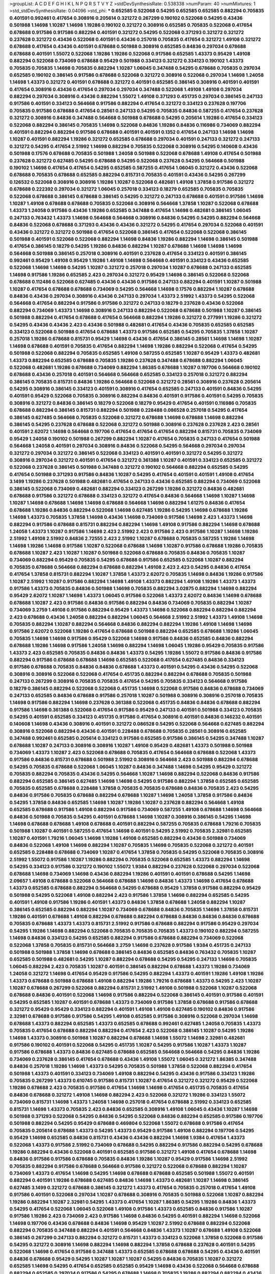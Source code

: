 >groupList:
A C D E F G H I K L
N P Q R S T V Y Z 
>stdDevSynthesisRate:
0.538338 
>numParam:
40
>numMixtures:
1
>std_stdDevSynthesisRate:
0.04096
>std_phi:
***
0.652585 0.522068 0.54295 0.652585 0.652585 0.882294 0.705835 0.401591 0.992461 0.417654
0.308916 0.205614 0.321272 0.267299 0.190102 0.522068 0.54295 0.43436 0.501988 1.14698
1.10287 1.14698 1.19286 0.190102 0.321272 0.308916 0.652585 0.705835 0.522068 0.417654
0.678688 0.917586 0.917586 0.882294 0.401591 0.321272 0.54295 0.522068 0.371293 0.321272
0.321272 0.237628 0.321272 0.43436 0.522068 0.401591 0.43436 0.257018 0.705835 0.417654
0.321272 1.49108 0.321272 0.678688 0.417654 0.43436 0.401591 0.678688 0.501988 0.308916
0.652585 0.84836 0.297034 0.678688 0.678688 0.401591 1.55072 0.522068 1.19286 1.19286
0.522068 0.917586 0.652585 1.43373 0.95429 1.49108 0.882294 0.522068 0.734069 0.678688
0.95429 0.501988 0.334123 0.321272 0.334123 0.190102 1.43373 0.705835 0.705835 1.14698
0.705835 0.882294 1.10287 1.06045 0.347488 0.54295 0.678688 0.705835 0.297034 0.652585
0.190102 0.386145 0.917586 0.678688 0.522068 0.321272 0.308916 0.522068 0.297034 1.14698
1.24058 1.14698 1.43373 0.321272 0.401591 0.678688 0.321272 0.401591 0.652585 0.386145
0.308916 0.401591 0.401591 0.417654 0.308916 0.43436 0.417654 0.297034 0.297034 0.347488
0.522068 1.49108 1.49108 0.297034 0.882294 0.297034 0.308916 0.43436 0.882294 1.55072
1.49108 0.371293 0.451735 0.297034 0.386145 0.247133 0.917586 0.401591 0.334123 0.564668
0.917586 0.882294 0.417654 0.321272 0.334123 0.237628 0.197706 0.705835 0.917586 0.678688
0.417654 0.28561 0.247133 0.54295 0.705835 0.84836 0.587255 0.417654 0.237628 0.321272
0.308916 0.84836 0.347488 0.564668 0.501988 0.678688 0.54295 0.205614 1.19286 0.417654
0.334123 0.522068 0.882294 0.386145 0.705835 1.14698 0.522068 0.84836 1.19286 0.84836
0.116986 0.734069 0.882294 0.401591 0.882294 0.882294 0.917586 0.678688 0.401591 0.401591
0.1352 0.417654 0.247133 1.14698 1.14698 1.10287 0.401591 0.882294 1.19286 0.321272
0.652585 0.678688 0.297034 0.401591 0.247133 0.321272 0.247133 0.321272 0.54295 0.417654
2.51992 1.14698 0.882294 0.705835 0.522068 0.308916 0.54295 0.140608 0.43436 0.501988
0.17576 0.678688 0.705835 0.501988 1.24058 0.501988 0.522068 0.678688 1.49108 0.417654
0.501988 0.237628 0.321272 0.627485 0.54295 0.678688 0.54295 0.522068 0.237628 0.54295
0.564668 0.501988 0.190102 1.14698 0.417654 0.417654 0.54295 0.652585 0.587255 0.417654
1.06045 0.321272 0.43436 0.522068 0.678688 0.705835 0.678688 0.652585 0.882294 0.815731
0.705835 0.401591 0.43436 0.54295 0.267299 0.126532 0.522068 0.308916 0.308916 1.19286
1.10287 0.522068 0.482681 1.49108 1.37858 0.917586 0.321272 0.678688 0.222392 0.297034
0.321272 1.06045 0.257018 0.334123 0.18279 0.652585 0.705835 0.705835 0.522068 0.678688
0.386145 0.678688 0.386145 0.54295 0.321272 0.247133 0.678688 0.401591 0.917586 1.14698
1.10287 1.49108 0.678688 0.678688 0.705835 0.522068 0.308916 0.564668 1.37858 1.10287
0.522068 0.678688 1.43373 1.24058 0.917586 0.43436 1.19286 0.652585 0.347488 0.417654
1.14698 0.482681 0.386145 1.06045 0.247133 0.763432 1.43373 1.14698 0.564668 0.564668
0.308916 0.84836 0.54295 0.54295 0.882294 0.564668 0.84836 0.522068 0.678688 0.371293
0.43436 0.43436 0.321272 0.54295 0.417654 0.297034 0.522068 0.401591 0.43436 0.321272
0.321272 0.501988 0.417654 0.522068 0.386145 0.417654 0.522068 0.522068 0.386145 0.501988
0.401591 0.522068 0.522068 0.882294 1.14698 0.84836 1.19286 0.882294 1.14698 0.386145
0.501988 0.417654 0.386145 0.18279 0.54295 1.19286 0.84836 0.882294 1.10287 0.678688
1.14698 1.14698 1.14698 0.564668 0.501988 0.386145 0.257018 0.308916 0.401591 0.237628
0.417654 0.334123 0.401591 0.386145 0.992461 0.95429 1.49108 0.95429 1.19286 1.49108
1.14698 0.564668 0.401591 0.334123 0.43436 0.652585 0.522068 1.14698 1.14698 0.54295
1.10287 0.321272 0.257018 0.297034 1.10287 0.678688 0.247133 0.652585 1.14698 0.917586
1.19286 0.652585 2.423 0.297034 0.321272 0.95429 1.14698 0.386145 0.522068 0.522068
0.678688 0.112486 0.522068 0.627485 0.43436 0.43436 0.917586 0.247133 0.882294 0.401591
1.10287 0.501988 1.10287 0.417654 0.678688 0.678688 0.734069 0.54295 0.564668 1.14698
0.17576 0.882294 1.10287 0.678688 0.84836 0.43436 0.297034 0.308916 0.43436 0.247133
0.297034 1.43373 2.51992 1.43373 0.54295 0.522068 0.564668 0.417654 0.882294 0.917586
0.917586 0.321272 0.247133 0.18279 0.237628 0.43436 0.522068 0.882294 0.734069 1.43373
1.14698 0.308916 0.247133 0.882294 0.522068 0.678688 0.501988 1.10287 0.386145 0.501988
0.882294 0.417654 0.678688 0.417654 0.564668 0.882294 1.19286 0.321272 0.277991 1.19286
0.321272 0.54295 0.43436 0.43436 2.423 0.43436 0.501988 0.482681 0.417654 0.43436
0.705835 0.652585 0.652585 0.334123 0.522068 0.501988 0.417654 0.678688 1.43373 0.917586
0.652585 0.54295 0.705835 1.37858 1.10287 0.257018 1.19286 0.678688 0.815731 0.95429
1.14698 0.43436 0.417654 0.386145 0.28561 1.14698 1.14698 1.10287 1.14698 0.678688
0.401591 0.705835 0.417654 0.882294 1.14698 1.19286 0.882294 0.522068 0.417654 0.54295
0.501988 0.522068 0.882294 0.705835 0.652585 1.49108 0.587255 0.652585 1.10287 0.95429
1.43373 0.482681 1.43373 0.882294 0.652585 0.678688 0.705835 1.19286 0.237628 0.347488
0.678688 0.882294 1.06045 0.522068 0.482681 1.19286 0.678688 0.734069 0.882294 1.86385
0.678688 1.10287 0.197706 0.564668 0.190102 0.678688 0.43436 0.257018 0.401591 0.564668
0.564668 0.652585 0.334123 0.257018 0.321272 0.882294 0.386145 0.705835 0.815731 0.84836
1.19286 0.564668 0.522068 0.321272 0.28561 0.308916 0.237628 0.205614 0.54295 0.308916
0.386145 0.334123 0.401591 0.308916 0.417654 0.652585 0.247133 0.401591 0.84836 0.54295
0.401591 0.95429 0.522068 0.705835 0.308916 0.882294 0.84836 0.401591 0.917586 0.401591
0.54295 0.705835 0.308916 0.321272 0.84836 0.386145 0.18279 0.522068 0.18279 0.95429
0.417654 0.401591 0.116986 0.705835 0.678688 0.882294 0.386145 0.815731 0.882294 0.501988
0.228488 0.086528 0.257018 0.54295 0.417654 0.386145 0.627485 0.564668 0.705835 0.522068
0.321272 0.678688 1.14698 0.678688 1.14698 0.882294 0.386145 0.54295 0.237628 0.678688
0.522068 0.321272 0.501988 0.308916 0.237628 0.237628 2.423 0.28561 0.401591 2.62072
1.14698 0.564668 0.197706 0.417654 0.417654 0.417654 0.882294 0.815731 0.705835 0.734069
0.95429 1.24058 0.190102 0.501988 0.267299 0.882294 1.10287 0.417654 0.705835 0.247133
0.417654 0.501988 0.564668 1.24058 0.401591 0.297034 0.308916 0.84836 0.522068 0.54295
0.564668 0.297034 0.297034 0.321272 0.297034 0.321272 0.386145 0.522068 0.334123 0.401591
0.401591 0.321272 0.54295 0.321272 0.308916 0.297034 0.321272 0.401591 0.417654 0.321272
0.361388 1.10287 0.401591 0.334123 0.652585 0.321272 0.522068 0.237628 0.386145 0.501988
0.347488 0.321272 0.190102 0.564668 0.882294 0.652585 0.54295 0.417654 0.501988 0.371293
0.917586 0.84836 1.10287 0.54295 0.417654 0.401591 0.401591 1.49108 0.417654 3.1499
1.19286 0.237628 0.501988 0.482681 0.417654 0.247133 0.43436 0.652585 0.882294 0.734069
0.522068 0.386145 0.522068 0.734069 0.482681 0.882294 0.334123 0.267299 1.19286 0.321272
0.84836 0.482681 0.678688 0.917586 0.321272 0.678688 0.334123 0.321272 0.417654 0.84836
0.564668 1.14698 1.10287 1.14698 1.10287 1.14698 0.678688 1.14698 1.14698 0.678688
0.564668 1.14698 0.882294 1.61275 0.84836 0.417654 0.678688 1.19286 0.84836 0.882294
0.522068 1.14698 0.627485 1.19286 0.54295 1.14698 0.678688 1.19286 1.14698 1.43373
0.705835 1.37858 1.14698 0.43436 1.14698 0.734069 0.917586 1.14698 2.423 1.43373
1.14698 0.882294 0.917586 0.678688 0.815731 0.882294 0.882294 1.14698 1.49108 0.917586
0.882294 1.14698 0.678688 1.24058 1.43373 1.10287 0.917586 1.14698 2.423 2.51992
2.423 0.917586 2.423 0.917586 1.10287 1.14698 1.19286 2.51992 1.49108 2.51992
0.84836 2.72555 2.423 2.51992 1.10287 0.678688 0.705835 0.587255 1.19286 1.14698
1.14698 1.19286 1.14698 0.917586 1.10287 0.522068 0.678688 1.14698 1.10287 0.917586
0.678688 1.19286 0.705835 0.678688 1.10287 2.423 1.10287 1.10287 0.501988 0.522068
0.678688 0.705835 0.84836 0.705835 1.10287 0.734069 0.882294 0.95429 0.705835 0.54295
0.678688 0.917586 0.652585 0.522068 1.10287 0.882294 0.705835 0.678688 0.564668 0.882294
0.678688 0.882294 1.49108 2.423 2.423 0.54295 0.84836 0.417654 0.417654 1.37858
0.815731 0.882294 1.10287 1.37858 1.43373 2.62072 0.705835 1.14698 0.84836 1.19286
0.917586 1.10287 2.51992 1.10287 0.917586 0.882294 1.14698 1.49108 1.43373 0.882294
1.49108 1.19286 1.43373 1.43373 0.917586 1.43373 0.705835 0.84836 0.501988 1.14698
0.705835 0.882294 3.02875 0.882294 1.14698 0.882294 0.95429 2.62072 1.10287 1.14698
1.43373 1.06045 0.917586 0.522068 1.43373 2.62072 0.84836 1.14698 0.678688 0.678688
1.10287 2.423 0.917586 0.84836 0.917586 0.882294 0.84836 0.734069 0.705835 0.882294
1.10287 0.734069 3.2759 1.49108 0.917586 0.882294 0.95429 1.43373 1.14698 0.522068
0.882294 0.882294 0.882294 2.423 0.678688 0.43436 1.24058 0.882294 0.882294 1.06045
0.564668 2.51992 2.51992 1.43373 1.49108 1.14698 0.705835 0.882294 1.10287 0.882294
0.564668 0.84836 0.882294 0.882294 1.19286 1.49108 1.14698 1.14698 0.917586 2.62072
0.522068 1.19286 0.417654 0.678688 0.501988 0.882294 0.652585 0.678688 1.19286 1.06045
0.705835 1.14698 1.14698 0.917586 0.95429 0.522068 1.14698 0.917586 0.84836 0.652585
0.84836 0.882294 0.678688 1.19286 1.14698 0.917586 1.24058 1.14698 0.882294 1.14698
1.06045 1.19286 0.95429 0.705835 0.917586 1.43373 2.423 0.652585 0.705835 0.84836
0.84836 1.43373 0.54295 1.19286 1.55072 0.917586 0.84836 0.917586 0.882294 0.917586
0.678688 0.678688 1.14698 0.652585 0.522068 0.417654 0.627485 0.84836 0.334123 0.917586
0.678688 0.705835 0.84836 0.84836 0.678688 1.43373 0.401591 0.54295 0.43436 0.54295
0.522068 0.308916 0.308916 0.522068 0.522068 0.417654 0.451735 0.882294 0.882294 0.678688
0.705835 0.501988 0.247133 0.267299 0.308916 0.705835 0.705835 0.417654 0.54295 0.705835
0.334123 0.564668 0.917586 0.18279 0.386145 0.882294 0.522068 0.522068 0.451735 1.14698
0.522068 0.917586 0.84836 0.678688 0.734069 0.247133 0.652585 0.84836 0.678688 0.917586
0.257018 1.10287 0.501988 0.308916 0.308916 0.257018 0.705835 1.14698 0.917586 0.882294
1.14698 0.237628 0.361388 0.522068 0.451735 0.84836 0.84836 0.678688 0.882294 0.917586
1.14698 0.361388 0.522068 0.417654 0.917586 0.95429 0.247133 0.401591 0.501988 0.334123
0.705835 0.54295 0.401591 0.652585 0.334123 0.451735 0.917586 0.417654 0.308916 0.401591
0.84836 0.146232 0.401591 0.140608 1.14698 0.43436 0.308916 0.401591 0.321272 0.086528
0.54295 0.522068 0.564668 0.627485 0.882294 0.308916 0.522068 0.882294 0.43436 0.401591
0.228488 0.678688 0.705835 0.28561 0.308916 0.652585 0.347488 0.992461 0.652585 0.205614
0.334123 0.917586 0.652585 0.917586 0.386145 0.54295 0.347488 1.10287 0.678688 1.10287
0.247133 0.308916 0.308916 1.10287 1.49108 0.95429 0.482681 1.43373 0.501988 0.501988
0.734069 1.43373 1.10287 2.423 0.522068 0.678688 0.705835 0.417654 0.564668 0.678688
0.522068 1.43373 0.917586 0.84836 0.815731 0.678688 0.501988 2.51992 0.308916 0.564668
2.423 0.501988 0.882294 0.678688 0.54295 0.705835 0.678688 0.522068 1.06045 1.10287
0.84836 0.347488 1.14698 0.54295 0.95429 0.321272 0.705835 0.882294 0.705835 0.43436
0.54295 0.564668 1.10287 1.14698 0.882294 0.522068 0.84836 0.917586 0.882294 0.652585
0.386145 0.627485 1.14698 1.14698 0.54295 0.917586 0.882294 1.37858 0.652585 0.652585
0.705835 0.652585 0.678688 0.228488 1.37858 0.705835 0.705835 0.678688 0.84836 0.705835
2.423 0.54295 0.84836 0.917586 0.705835 0.678688 0.882294 0.678688 1.10287 1.14698
1.24058 1.37858 0.917586 0.84836 0.54295 1.37858 0.84836 0.652585 1.14698 1.10287
1.19286 1.10287 0.237628 0.882294 0.564668 1.49108 0.652585 0.678688 0.917586 1.49108
0.882294 0.917586 0.734069 0.587255 1.49108 0.678688 1.14698 0.564668 0.84836 0.501988
0.705835 0.54295 0.401591 0.678688 1.14698 1.10287 0.308916 0.386145 0.54295 1.14698
1.14698 0.678688 0.678688 1.49108 0.678688 0.401591 0.882294 0.587255 0.705835 0.678688
1.79216 0.705835 0.501988 1.10287 0.401591 0.587255 0.417654 1.14698 0.401591 0.54295
2.51992 0.705835 2.32981 0.652585 1.10287 0.401591 1.79216 1.06045 1.14698 1.19286
1.49108 0.652585 0.882294 0.43436 0.501988 0.734069 0.84836 0.522068 1.49108 1.14698
0.882294 1.10287 0.705835 1.14698 0.705835 0.522068 0.321272 0.401591 0.652585 0.228488
0.678688 0.734069 1.10287 0.417654 1.37858 0.705835 0.54295 0.522068 0.705835 0.308916
2.51992 1.55072 0.917586 1.10287 1.19286 0.882294 0.705835 0.522068 0.652585 1.43373
0.882294 1.14698 0.54295 0.334123 0.917586 0.321272 0.190102 1.55072 1.9384 0.882294
0.237628 0.522068 0.297034 0.522068 0.678688 1.14698 0.734069 1.14698 0.43436 0.882294
1.19286 0.401591 0.401591 0.678688 0.54295 1.14698 2.09657 1.49108 0.678688 0.522068
0.564668 0.678688 1.14698 0.84836 1.43373 1.14698 0.417654 0.678688 1.43373 0.652585
0.678688 0.882294 0.564668 0.54295 0.678688 0.95429 1.37858 0.917586 0.882294 0.95429
0.501988 0.54295 0.522068 1.49108 0.882294 2.423 0.917586 1.37858 1.14698 0.882294
0.652585 0.54295 0.401591 1.49108 0.917586 1.19286 0.401591 1.43373 0.84836 1.37858
0.678688 1.24058 0.882294 1.10287 0.386145 0.652585 0.882294 0.882294 1.10287 0.734069
0.678688 0.84836 0.705835 1.14698 1.37858 0.815731 1.19286 0.401591 0.678688 1.49108
0.882294 0.678688 0.882294 0.678688 0.84836 0.84836 0.84836 0.678688 0.705835 0.678688
1.43373 1.43373 0.815731 2.51992 0.917586 0.678688 0.882294 0.917586 0.95429 0.297034
0.54295 1.19286 1.14698 0.882294 0.522068 0.705835 0.705835 0.705835 1.43373 0.190102
0.882294 0.587255 1.14698 0.84836 0.334123 0.54295 0.652585 0.882294 0.917586 0.678688
0.882294 0.734069 0.522068 0.522068 1.37858 0.705835 0.815731 0.564668 3.2759 1.14698
0.237628 0.917586 1.9384 0.451735 0.247133 0.501988 0.501988 1.37858 1.14698 0.678688
0.386145 0.84836 0.652585 0.84836 0.763432 0.705835 1.10287 0.652585 0.501988 0.482681
0.54295 1.10287 0.882294 0.678688 0.54295 0.54295 0.247133 1.14698 0.705835 1.06045
0.882294 2.423 0.705835 1.10287 0.401591 0.386145 0.882294 0.678688 1.43373 1.19286
0.734069 1.24058 0.321272 1.14698 0.417654 0.95429 0.917586 0.54295 0.882294 1.43373
0.401591 1.19286 1.49108 1.19286 1.43373 0.678688 0.501988 0.678688 1.49108 0.882294
1.19286 1.79216 0.678688 1.43373 0.54295 2.423 1.10287 1.10287 0.678688 0.267299
0.522068 0.882294 0.815731 2.51992 1.49108 0.501988 0.522068 1.10287 0.522068 0.678688
0.84836 0.401591 0.522068 1.14698 0.917586 0.882294 0.522068 0.386145 0.401591 0.917586
0.401591 0.54295 0.652585 1.10287 0.401591 0.678688 1.43373 0.734069 0.917586 1.37858
0.678688 0.917586 0.678688 0.321272 0.95429 0.95429 0.334123 0.882294 0.401591 1.49108
1.49108 0.627485 0.190102 0.84836 0.917586 2.32981 0.678688 0.917586 0.917586 0.54295
1.49108 0.652585 0.917586 0.308916 0.522068 0.297034 1.14698 0.678688 1.43373 0.882294
0.652585 1.43373 0.652585 0.678688 0.992461 0.627485 1.24058 0.705835 1.43373 0.705835
0.417654 0.678688 0.882294 0.882294 0.417654 2.423 0.522068 0.386145 1.10287 0.54295
1.19286 1.14698 1.43373 0.308916 0.501988 1.10287 0.882294 0.678688 1.14698 1.55072
1.14698 2.32981 0.482681 0.917586 0.190102 0.401591 0.522068 0.54295 0.451735 1.10287
0.54295 0.917586 1.10287 1.43373 1.10287 0.917586 0.678688 1.43373 0.84836 0.627485
0.678688 0.652585 0.564668 0.564668 0.54295 0.84836 1.19286 0.734069 0.237628 0.386145
0.417654 0.678688 0.43436 1.49108 1.55072 1.06045 0.321272 1.86385 0.347488 0.84836
0.257018 1.19286 1.14698 1.43373 0.54295 0.705835 0.501988 1.37858 0.522068 0.882294
0.417654 0.501988 1.43373 0.401591 0.334123 0.734069 1.49108 0.882294 0.54295 0.43436
0.917586 0.334123 1.19286 0.705835 0.267299 1.43373 0.610745 0.917586 0.815731 1.10287
0.417654 0.321272 0.321272 0.95429 0.522068 1.19286 0.678688 2.423 0.705835 0.917586
0.417654 1.14698 1.14698 0.417654 0.451735 0.705835 0.417654 0.84836 0.678688 0.321272
1.49108 1.14698 0.882294 2.423 0.522068 0.321272 1.19286 0.334123 1.55072 0.734069
0.815731 1.14698 1.43373 1.24058 1.14698 0.257018 0.417654 0.678688 2.51992 0.334123
0.652585 0.815731 1.14698 1.43373 0.705835 2.423 0.84836 0.652585 0.308916 1.49108
1.06045 0.43436 1.10287 1.14698 0.501988 0.371293 0.522068 0.54295 0.84836 0.54295
0.522068 0.84836 0.882294 0.652585 0.917586 0.197706 0.501988 0.882294 0.54295 0.95429
0.678688 0.469804 0.522068 1.55072 0.678688 0.917586 0.417654 0.705835 0.205614 0.678688
1.43373 0.54295 1.43373 0.95429 0.917586 1.49108 0.882294 0.197706 0.54295 0.95429
1.14698 0.652585 0.84836 0.815731 0.43436 0.43436 0.882294 1.14698 1.9384 0.417654
1.43373 0.522068 1.43373 0.917586 2.51992 0.734069 0.678688 0.54295 0.882294 0.917586
0.882294 0.54295 0.678688 1.19286 0.882294 0.43436 0.522068 0.401591 0.652585 0.917586
0.321272 1.49108 0.417654 0.678688 1.14698 0.84836 0.917586 0.917586 0.678688 0.705835
0.84836 1.19286 1.10287 0.95429 0.917586 1.14698 2.51992 0.705835 0.882294 0.917586
0.678688 0.564668 0.917586 0.321272 0.522068 0.678688 0.882294 1.10287 0.734069 1.43373
0.417654 1.14698 0.54295 1.14698 0.678688 0.678688 0.652585 0.501988 1.55072 0.401591
0.882294 0.401591 1.19286 0.678688 0.627485 0.84836 1.14698 1.43373 0.482681 1.10287
1.14698 0.386145 0.627485 3.1499 0.321272 0.678688 0.386145 0.321272 1.43373 0.417654
0.705835 0.257018 0.417654 1.49108 0.917586 0.401591 0.522068 0.297034 1.10287 0.678688
0.308916 0.705835 0.501988 0.522068 1.10287 0.882294 1.19286 0.882294 1.10287 2.32981
0.54295 1.43373 0.417654 1.10287 1.86385 0.54295 1.19286 0.84836 1.43373 0.54295
0.417654 0.522068 1.06045 0.522068 1.49108 0.917586 1.43373 0.652585 0.84836 0.917586
1.10287 0.917586 1.19286 2.423 0.734069 2.423 0.917586 1.14698 0.84836 0.54295
0.401591 0.882294 1.14698 0.522068 1.14698 0.197706 0.43436 0.678688 0.84836 1.14698
0.95429 1.10287 2.51992 0.678688 0.882294 0.522068 0.882294 0.705835 0.347488 0.882294
0.401591 0.564668 0.84836 1.43373 1.10287 0.678688 1.49108 0.522068 0.386145 0.267299
0.247133 0.882294 0.321272 0.815731 1.43373 0.334123 0.522068 1.37858 0.522068 0.917586
0.54295 0.321272 0.308916 1.14698 0.882294 1.14698 0.882294 1.37858 0.678688 0.237628
0.401591 0.54295 0.522068 1.14698 0.417654 0.917586 0.347488 1.43373 0.652585 0.678688
0.678688 0.54295 0.43436 0.401591 0.84836 0.678688 0.95429 0.54295 1.10287 1.10287
1.10287 0.54295 0.84836 0.705835 1.10287 0.321272 0.652585 1.14698 0.54295 0.417654
0.652585 0.652585 0.95429 1.14698 0.43436 0.522068 0.564668 0.678688 0.882294 0.652585
0.297034 0.917586 0.54295 0.678688 1.14698 0.705835 1.19286 0.882294 0.882294 0.43436
0.678688 0.705835 0.882294 0.587255 0.705835 0.43436 0.417654 0.678688 0.386145 0.84836
0.678688 0.43436 0.734069 1.19286 1.14698 0.417654 0.882294 0.705835 1.10287 1.14698
1.49108 1.49108 0.417654 0.84836 0.401591 0.882294 0.917586 0.652585 0.308916 0.882294
1.19286 0.308916 1.10287 1.37858 0.705835 1.14698 1.10287 2.423 1.49108 0.705835
1.14698 1.43373 0.882294 1.49108 1.14698 0.678688 0.882294 0.917586 0.95429 0.95429
0.417654 0.386145 0.917586 1.19286 0.917586 0.678688 1.43373 0.678688 0.882294 0.334123
0.564668 0.371293 0.401591 0.917586 1.86385 1.10287 0.84836 0.501988 0.522068 1.19286
0.627485 0.678688 0.54295 0.237628 1.19286 0.564668 1.86385 0.401591 0.401591 0.564668
1.43373 0.501988 0.321272 0.882294 0.882294 0.54295 0.84836 1.19286 0.734069 1.19286
1.10287 1.14698 0.84836 1.14698 0.917586 0.678688 0.401591 0.678688 0.522068 0.882294
1.10287 0.678688 0.882294 1.06045 0.501988 0.678688 0.54295 1.19286 0.334123 0.334123
0.882294 0.705835 0.705835 1.10287 1.55072 0.386145 0.321272 1.49108 1.06045 1.14698
0.882294 2.32981 0.501988 0.84836 0.882294 1.19286 0.190102 0.678688 0.678688 0.882294
0.43436 1.14698 1.10287 1.14698 0.678688 0.522068 2.423 0.126532 0.522068 0.652585
0.522068 0.95429 0.43436 0.417654 0.734069 0.763432 2.51992 0.522068 0.257018 0.992461
1.14698 0.84836 0.652585 2.32981 0.678688 0.401591 0.501988 0.734069 0.334123 0.678688
1.43373 1.37858 1.14698 0.297034 0.54295 0.297034 0.54295 0.678688 0.522068 0.678688
0.564668 1.43373 0.54295 1.10287 0.401591 1.14698 0.501988 1.10287 0.917586 1.37858
0.501988 0.522068 1.19286 1.06045 0.401591 3.02875 1.43373 0.522068 0.815731 0.257018
0.308916 1.06045 0.917586 0.705835 1.43373 0.84836 0.705835 0.205614 1.49108 0.84836
0.386145 0.587255 0.652585 0.522068 0.501988 0.882294 0.678688 0.917586 0.705835 0.882294
1.43373 0.917586 0.734069 0.587255 0.84836 1.19286 2.51992 1.14698 0.371293 1.19286
0.522068 0.95429 1.43373 0.247133 0.54295 1.49108 0.705835 0.84836 0.705835 0.882294
0.564668 0.386145 1.37858 1.43373 0.401591 0.334123 0.734069 0.401591 0.917586 0.652585
0.882294 0.84836 0.522068 1.19286 0.564668 0.321272 1.49108 0.522068 0.84836 1.43373
1.2902 0.501988 0.401591 0.334123 0.401591 0.815731 0.95429 0.522068 1.10287 0.882294
1.19286 0.815731 0.705835 0.882294 0.564668 1.14698 2.62072 0.678688 0.678688 0.321272
1.43373 0.652585 0.54295 2.62072 0.417654 0.417654 0.54295 0.417654 0.501988 0.501988
0.917586 0.501988 0.247133 0.734069 0.522068 1.19286 0.417654 1.37858 0.308916 0.54295
1.19286 0.417654 0.705835 0.417654 1.14698 0.84836 0.501988 1.10287 0.334123 0.917586
0.84836 0.522068 0.43436 0.17576 0.321272 0.501988 0.882294 0.564668 0.705835 0.84836
0.882294 0.815731 0.705835 0.54295 0.386145 0.522068 0.734069 0.522068 0.652585 0.882294
0.587255 0.501988 0.678688 1.10287 1.19286 1.49108 1.19286 0.43436 0.652585 1.14698
0.627485 0.451735 0.43436 1.55072 1.9384 0.882294 0.401591 1.49108 0.678688 0.417654
0.386145 0.917586 0.401591 0.882294 0.386145 0.386145 0.43436 1.14698 0.678688 0.882294
0.501988 1.19286 1.10287 0.84836 1.14698 0.401591 0.501988 0.564668 1.19286 0.652585
0.501988 0.501988 0.917586 0.705835 0.522068 0.882294 0.705835 0.705835 0.501988 0.522068
0.84836 0.564668 0.882294 0.84836 0.882294 0.386145 0.917586 0.522068 1.19286 0.84836
0.627485 1.14698 0.522068 0.401591 0.386145 0.321272 1.19286 0.882294 0.54295 0.501988
0.917586 0.564668 0.84836 0.386145 0.882294 0.763432 0.386145 0.705835 0.522068 0.54295
3.02875 3.1499 0.54295 0.522068 1.19286 1.10287 0.297034 0.917586 0.522068 0.522068
0.882294 1.14698 1.14698 0.84836 0.882294 0.417654 2.51992 0.678688 0.308916 0.84836
0.652585 2.51992 1.14698 0.678688 0.482681 1.14698 1.10287 0.417654 0.501988 0.678688
1.14698 1.55072 0.95429 0.95429 0.815731 1.10287 1.43373 0.54295 1.49108 0.705835
0.734069 0.734069 0.297034 1.14698 0.882294 0.95429 0.84836 1.49108 1.19286 0.451735
0.401591 0.522068 0.54295 0.257018 2.32981 0.267299 0.347488 1.49108 0.43436 0.401591
0.386145 0.308916 0.882294 0.297034 0.705835 0.417654 2.51992 2.423 0.705835 0.54295
0.417654 0.678688 0.522068 0.705835 0.84836 0.54295 0.522068 0.308916 0.247133 0.882294
1.14698 1.49108 0.882294 1.43373 0.678688 0.627485 0.501988 0.705835 1.43373 0.882294
0.308916 0.267299 1.19286 0.678688 1.14698 0.84836 0.652585 0.417654 0.43436 0.347488
0.54295 0.321272 0.321272 1.19286 0.522068 0.564668 0.882294 0.297034 0.297034 0.501988
0.321272 0.308916 1.43373 0.522068 1.10287 0.917586 0.882294 1.14698 0.401591 0.401591
0.652585 0.247133 0.84836 0.401591 1.14698 0.522068 0.308916 0.522068 0.652585 0.401591
0.705835 0.297034 0.401591 0.247133 1.19286 0.705835 0.705835 0.522068 0.371293 1.43373
1.49108 0.652585 0.678688 0.522068 0.522068 1.43373 0.401591 1.19286 0.84836 0.84836
0.882294 0.84836 0.917586 0.705835 1.10287 1.24058 1.14698 1.19286 0.882294 0.705835
0.522068 1.14698 0.84836 0.54295 0.678688 0.882294 2.423 0.54295 1.10287 0.386145
0.522068 0.652585 0.401591 0.190102 0.321272 0.501988 0.678688 0.882294 0.882294 1.10287
0.587255 3.1499 0.308916 0.54295 0.501988 0.197706 0.917586 0.734069 0.882294 0.522068
0.627485 0.417654 0.371293 0.84836 0.678688 0.54295 0.54295 1.14698 0.564668 0.917586
0.501988 0.386145 0.308916 0.334123 0.652585 1.19286 0.678688 0.882294 1.14698 0.308916
0.882294 0.564668 1.14698 2.423 1.43373 1.43373 0.308916 1.19286 1.10287 0.678688
0.54295 0.522068 0.882294 0.652585 0.705835 0.564668 0.705835 0.705835 0.334123 0.678688
0.334123 0.678688 0.54295 0.678688 1.86385 1.14698 1.10287 0.417654 0.678688 0.652585
0.501988 0.84836 0.247133 1.19286 1.43373 0.678688 0.417654 0.417654 1.14698 0.882294
0.84836 0.882294 0.54295 0.882294 0.522068 0.54295 0.705835 0.678688 0.678688 2.01594
0.522068 1.10287 0.522068 1.10287 2.51992 0.678688 0.116986 0.678688 0.54295 0.297034
0.501988 0.84836 0.84836 0.522068 0.54295 0.882294 1.14698 0.54295 0.917586 0.501988
1.24058 0.522068 0.54295 0.84836 0.564668 0.917586 1.14698 0.734069 0.678688 0.54295
0.882294 1.49108 0.501988 0.882294 0.84836 0.386145 2.62072 0.482681 0.321272 0.84836
3.02875 0.678688 0.678688 0.678688 0.678688 0.587255 0.882294 0.451735 0.564668 0.705835
1.43373 1.14698 1.49108 1.14698 0.882294 0.522068 1.14698 0.522068 0.522068 0.84836
0.84836 1.19286 0.652585 1.10287 0.815731 0.482681 0.705835 0.882294 1.37858 1.43373
0.678688 0.917586 0.705835 0.417654 0.95429 0.882294 0.678688 1.10287 0.522068 0.678688
0.678688 0.321272 0.564668 1.19286 0.815731 0.678688 0.678688 0.84836 0.522068 0.522068
0.652585 0.678688 0.652585 0.501988 0.652585 0.564668 0.522068 0.652585 0.652585 0.522068
0.401591 0.321272 0.54295 0.54295 0.522068 0.267299 0.652585 0.917586 0.705835 1.14698
0.522068 0.54295 0.84836 0.522068 1.49108 0.43436 0.564668 0.917586 0.401591 0.705835
0.417654 0.522068 3.1499 1.49108 0.522068 2.51992 1.9384 1.9384 0.308916 0.705835
1.14698 0.705835 2.423 2.51992 1.10287 0.705835 2.423 3.1499 0.705835 1.14698
0.705835 0.308916 2.423 0.308916 2.51992 0.882294 1.49108 3.2759 2.62072 2.423
0.705835 2.01594 0.84836 2.423 2.51992 0.678688 0.652585 2.62072 2.01594 2.423
2.51992 2.423 0.678688 2.51992 0.678688 1.43373 0.95429 1.24058 0.417654 0.917586
1.37858 1.14698 1.49108 0.705835 0.401591 0.678688 0.882294 0.237628 1.14698 0.257018
1.43373 0.522068 1.06045 0.522068 0.501988 0.308916 1.49108 0.705835 0.267299 1.14698
0.501988 0.734069 1.43373 0.917586 0.371293 1.19286 0.917586 0.815731 0.917586 1.43373
0.417654 1.14698 0.54295 0.95429 0.522068 0.564668 0.678688 0.564668 0.917586 1.10287
1.24058 0.815731 0.401591 0.917586 1.19286 0.678688 0.54295 0.84836 1.14698 0.84836
1.49108 0.522068 0.347488 0.417654 0.705835 0.522068 1.43373 0.522068 0.228488 1.06045
1.14698 0.678688 0.734069 0.522068 0.522068 0.678688 0.308916 0.54295 0.705835 0.95429
1.14698 0.734069 0.705835 0.882294 1.14698 1.19286 0.334123 0.705835 1.49108 0.237628
1.43373 0.882294 1.10287 0.882294 2.423 0.501988 0.917586 2.423 1.55072 1.06045
0.564668 0.18279 0.652585 1.10287 1.10287 0.522068 1.43373 0.917586 0.678688 1.14698
1.10287 2.62072 0.522068 1.24058 1.43373 0.501988 1.10287 0.882294 0.678688 1.86385
0.401591 0.705835 0.308916 0.705835 0.815731 0.705835 0.54295 0.763432 0.882294 0.401591
0.917586 1.37858 2.62072 0.84836 0.882294 1.19286 0.501988 1.14698 1.14698 1.37858
0.678688 1.10287 2.423 0.652585 0.882294 0.917586 0.652585 2.423 0.84836 0.652585
0.95429 0.652585 0.678688 0.401591 0.501988 0.54295 0.54295 0.917586 0.652585 1.37858
0.386145 0.84836 0.678688 1.19286 1.14698 1.19286 1.06045 0.705835 1.19286 0.882294
0.882294 1.10287 1.24058 0.564668 0.54295 2.423 0.501988 0.237628 1.49108 1.43373
0.678688 0.84836 0.522068 0.882294 0.95429 1.10287 0.401591 0.401591 0.501988 1.06045
1.14698 1.43373 0.882294 0.228488 0.705835 0.882294 0.678688 1.19286 1.49108 0.705835
0.917586 2.51992 0.84836 0.678688 0.652585 0.43436 0.652585 0.678688 0.917586 0.734069
1.19286 1.37858 0.84836 0.84836 0.882294 0.917586 0.417654 0.678688 0.882294 1.06045
0.678688 0.95429 0.501988 0.917586 2.423 0.386145 0.401591 1.14698 0.652585 0.95429
0.882294 0.678688 0.882294 0.84836 0.678688 1.37858 0.627485 0.678688 0.84836 0.54295
0.522068 0.501988 0.564668 1.49108 1.43373 0.678688 2.32981 0.652585 0.321272 0.43436
1.49108 0.237628 0.401591 0.522068 0.705835 0.678688 1.10287 0.417654 0.917586 0.652585
0.917586 1.49108 0.482681 0.917586 0.522068 0.652585 0.734069 1.10287 0.652585 0.564668
0.54295 0.610745 0.54295 0.54295 1.10287 0.678688 1.19286 0.84836 0.917586 0.522068
1.43373 0.84836 1.19286 0.917586 0.627485 0.705835 1.19286 0.95429 0.652585 0.501988
1.10287 0.334123 0.334123 0.882294 2.51992 0.705835 1.49108 1.14698 1.10287 0.652585
0.84836 0.522068 0.882294 1.14698 1.06045 1.10287 1.10287 1.10287 1.86385 1.43373
1.10287 0.522068 0.587255 0.95429 1.14698 0.882294 0.564668 0.54295 0.451735 0.678688
0.882294 0.882294 1.10287 0.627485 1.10287 0.386145 1.14698 0.652585 0.401591 0.678688
0.417654 0.417654 0.417654 0.734069 0.678688 0.401591 0.678688 1.14698 0.917586 0.84836
0.705835 0.882294 1.06045 0.54295 0.678688 1.14698 0.678688 0.917586 0.84836 0.734069
0.417654 1.49108 0.705835 0.678688 0.678688 1.43373 0.522068 0.54295 0.84836 0.43436
0.84836 0.84836 0.705835 0.564668 0.401591 0.95429 1.49108 0.401591 0.54295 0.678688
0.652585 0.401591 1.49108 2.72555 0.793969 0.501988 0.501988 0.564668 0.54295 0.652585
1.49108 0.678688 1.14698 0.652585 0.522068 0.815731 1.10287 1.9384 0.652585 0.54295
0.882294 0.734069 0.705835 0.678688 0.417654 0.95429 1.10287 1.14698 0.917586 1.03216
1.49108 0.84836 0.815731 0.501988 0.84836 0.84836 0.705835 0.705835 1.14698 0.84836
0.652585 0.882294 0.347488 0.401591 0.501988 1.49108 0.882294 0.917586 0.882294 0.84836
1.10287 0.501988 0.84836 0.882294 1.37858 0.451735 1.06045 1.14698 0.882294 1.24058
1.43373 0.522068 0.815731 0.522068 1.06045 0.522068 1.19286 0.401591 1.10287 0.815731
0.734069 0.267299 0.386145 0.678688 2.423 0.705835 0.678688 0.84836 0.247133 0.705835
0.297034 0.917586 0.882294 1.14698 0.417654 0.321272 0.917586 0.54295 0.610745 0.522068
0.417654 0.417654 0.652585 0.417654 0.501988 0.678688 2.51992 0.705835 0.321272 0.84836
0.84836 0.705835 0.652585 0.734069 0.54295 0.882294 0.321272 0.882294 1.10287 0.815731
0.627485 1.14698 0.627485 1.43373 0.917586 0.705835 2.51992 0.95429 1.43373 1.19286
0.522068 0.627485 1.14698 0.734069 2.423 0.678688 0.678688 0.237628 0.417654 1.43373
1.14698 0.522068 0.917586 1.14698 1.10287 0.917586 0.917586 0.308916 1.43373 0.882294
0.522068 0.84836 0.522068 0.84836 0.417654 1.55072 0.652585 0.84836 0.882294 0.678688
0.705835 0.522068 0.334123 0.308916 0.386145 0.522068 0.564668 0.882294 1.49108 0.917586
1.49108 0.992461 0.84836 0.882294 1.14698 1.49108 1.43373 0.54295 0.734069 0.705835
1.14698 0.705835 1.9384 0.522068 0.401591 2.423 0.678688 0.564668 0.652585 0.54295
0.54295 1.49108 1.10287 0.417654 0.705835 0.705835 0.84836 0.501988 0.678688 1.43373
0.652585 0.678688 1.86385 0.522068 0.564668 0.652585 0.321272 1.24058 1.19286 0.815731
0.522068 0.501988 0.882294 1.43373 0.734069 0.95429 0.652585 1.49108 1.14698 1.14698
1.9384 1.10287 0.347488 0.705835 1.19286 1.24058 0.321272 0.678688 1.14698 1.10287
0.678688 0.401591 0.522068 0.321272 0.297034 0.54295 0.482681 0.734069 0.678688 3.1499
0.54295 0.501988 0.678688 0.54295 0.882294 0.564668 0.678688 1.14698 0.917586 0.321272
1.37858 0.705835 0.401591 2.51992 1.49108 0.401591 1.14698 2.423 0.522068 1.14698
0.564668 0.84836 1.43373 1.24058 0.84836 1.14698 0.321272 0.917586 1.55072 0.321272
0.734069 0.522068 0.297034 0.54295 0.84836 0.882294 0.84836 1.43373 0.501988 0.522068
0.321272 0.917586 0.54295 0.705835 0.522068 0.321272 0.678688 0.705835 0.84836 0.54295
0.678688 0.451735 1.10287 0.705835 1.19286 1.14698 1.14698 0.84836 0.678688 2.423
1.14698 0.417654 0.564668 0.882294 2.51992 0.190102 1.14698 0.627485 3.2759 0.84836
0.734069 0.257018 1.14698 0.417654 0.43436 1.14698 0.627485 0.334123 0.84836 0.564668
0.917586 0.522068 0.522068 1.19286 0.734069 1.10287 0.43436 0.522068 0.386145 0.43436
0.417654 0.308916 0.522068 1.10287 1.10287 0.678688 0.522068 0.401591 1.06045 0.564668
0.522068 0.417654 0.678688 0.705835 0.587255 0.652585 0.347488 1.43373 0.678688 0.652585
0.84836 0.564668 1.43373 0.882294 1.14698 1.10287 1.06045 0.917586 0.84836 2.423
0.882294 0.917586 0.678688 0.95429 0.501988 0.84836 1.86385 0.917586 0.501988 1.06045
0.678688 1.10287 1.49108 0.54295 0.522068 0.84836 2.423 0.321272 0.678688 0.522068
2.423 0.401591 0.417654 1.14698 0.678688 0.321272 0.84836 1.10287 0.401591 0.482681
0.678688 1.86385 1.79216 0.815731 0.678688 0.84836 0.882294 3.02875 1.86385 0.917586
0.882294 1.14698 0.564668 0.522068 0.917586 0.54295 0.451735 0.54295 0.705835 0.522068
0.678688 0.705835 0.917586 0.678688 0.501988 0.992461 0.917586 0.882294 0.678688 1.49108
0.705835 1.49108 0.308916 0.917586 0.882294 0.652585 0.652585 0.815731 1.14698 1.37858
0.43436 0.992461 1.49108 0.882294 1.14698 0.54295 1.43373 0.84836 0.522068 0.522068
1.14698 0.84836 0.882294 0.386145 1.49108 1.10287 0.705835 1.55072 0.54295 0.522068
0.917586 0.213839 0.882294 0.54295 0.564668 3.02875 1.14698 0.917586 0.705835 1.37858
0.84836 0.95429 1.14698 0.882294 0.43436 0.84836 0.705835 2.51992 0.705835 0.197706
0.386145 0.54295 0.54295 0.297034 0.564668 0.678688 0.917586 0.882294 0.652585 1.19286
0.522068 1.10287 0.54295 0.564668 0.54295 0.992461 0.321272 0.401591 2.51992 0.247133
1.14698 0.84836 1.24058 0.84836 0.237628 0.678688 0.705835 0.882294 0.54295 0.501988
0.705835 0.678688 0.564668 0.501988 0.917586 0.482681 1.43373 1.10287 1.10287 0.43436
0.54295 0.678688 0.54295 1.14698 0.734069 1.10287 0.321272 1.10287 0.84836 1.14698
0.84836 0.43436 0.54295 1.49108 0.522068 0.705835 1.49108 1.49108 0.401591 2.51992
0.54295 1.10287 1.9384 0.417654 0.417654 0.652585 0.417654 0.564668 0.297034 0.678688
0.297034 0.321272 0.652585 0.882294 0.297034 1.14698 1.19286 1.49108 0.627485 3.02875
0.482681 0.882294 0.501988 1.37858 0.95429 0.917586 0.882294 0.451735 1.10287 1.10287
0.84836 0.917586 0.334123 0.237628 1.14698 0.522068 0.815731 0.501988 1.10287 0.678688
0.917586 0.417654 0.401591 0.734069 1.43373 0.84836 0.815731 0.882294 0.678688 0.451735
0.54295 3.02875 0.564668 0.652585 0.882294 0.882294 0.43436 1.10287 0.347488 0.522068
0.237628 1.10287 0.564668 0.84836 0.678688 1.19286 0.401591 0.84836 0.882294 1.14698
0.678688 0.882294 0.54295 0.501988 0.522068 0.882294 0.734069 0.705835 1.19286 0.522068
0.882294 1.10287 0.84836 1.55072 0.401591 0.652585 0.678688 1.14698 0.917586 2.51992
1.49108 1.14698 0.652585 0.992461 1.10287 0.237628 1.19286 0.501988 0.678688 0.678688
0.54295 0.705835 1.19286 0.417654 0.417654 0.678688 0.522068 0.401591 0.501988 0.84836
1.06045 0.84836 0.401591 1.55072 0.417654 1.19286 0.522068 1.10287 1.10287 1.55072
0.652585 0.763432 0.705835 0.501988 0.705835 0.417654 0.84836 0.678688 1.14698 0.247133
0.734069 1.06045 3.02875 0.84836 1.06045 1.49108 0.501988 0.705835 0.678688 1.9384
0.43436 0.401591 0.652585 0.627485 0.401591 0.815731 0.678688 0.705835 0.417654 0.522068
1.10287 3.2759 0.917586 0.705835 0.882294 0.417654 0.917586 0.84836 1.14698 0.705835
0.882294 0.917586 0.917586 0.321272 0.417654 1.19286 0.54295 1.06045 0.652585 0.417654
0.522068 0.401591 0.95429 2.51992 1.10287 0.321272 0.522068 0.334123 0.917586 1.10287
0.54295 0.917586 0.734069 1.19286 1.43373 3.02875 0.882294 0.54295 1.10287 0.54295
0.54295 0.297034 0.522068 1.14698 0.386145 0.652585 1.06045 0.522068 0.678688 0.917586
0.84836 0.54295 0.386145 0.652585 0.401591 0.213839 0.54295 0.501988 0.386145 0.417654
0.84836 2.423 0.652585 0.401591 1.10287 0.678688 1.10287 0.678688 0.417654 0.734069
0.917586 0.705835 0.417654 0.882294 0.84836 0.401591 0.386145 0.417654 0.417654 0.386145
0.43436 0.321272 0.882294 0.522068 1.06045 0.401591 0.882294 0.652585 0.321272 0.652585
0.417654 1.14698 1.06045 1.10287 0.247133 0.882294 0.95429 0.917586 0.564668 0.54295
0.482681 1.14698 1.43373 0.43436 0.417654 0.734069 0.417654 1.19286 0.882294 1.19286
0.734069 0.917586 0.54295 2.01594 0.705835 0.705835 0.417654 0.54295 0.257018 0.54295
0.451735 0.321272 0.417654 1.19286 0.417654 0.417654 0.882294 0.417654 0.417654 0.237628
2.423 0.564668 0.321272 0.501988 0.678688 0.564668 0.678688 0.917586 0.54295 0.417654
0.522068 0.43436 2.51992 0.522068 0.501988 0.705835 1.10287 0.237628 0.678688 1.55072
1.14698 1.06045 0.401591 0.678688 0.882294 0.678688 2.51992 1.14698 1.14698 0.917586
0.627485 0.678688 0.678688 0.652585 0.257018 1.43373 1.14698 0.522068 0.257018 1.43373
0.587255 0.401591 0.917586 0.401591 0.334123 0.705835 0.917586 0.522068 0.257018 0.386145
0.401591 0.95429 0.401591 0.734069 1.10287 1.19286 0.308916 0.734069 0.401591 3.1499
0.522068 0.334123 0.321272 0.522068 0.705835 1.14698 0.734069 0.247133 1.06045 0.882294
1.19286 0.522068 3.1499 0.564668 0.54295 0.627485 0.334123 0.882294 0.386145 0.84836
1.43373 0.678688 0.882294 0.678688 0.247133 0.401591 0.401591 0.84836 0.705835 0.501988
0.84836 0.917586 0.237628 0.401591 0.705835 0.522068 0.522068 0.882294 0.882294 1.43373
0.501988 1.43373 0.705835 0.882294 0.401591 0.564668 0.43436 0.705835 0.652585 0.522068
0.54295 0.652585 1.49108 0.917586 1.55072 1.19286 0.815731 0.334123 0.386145 0.386145
0.734069 0.882294 0.401591 0.882294 1.14698 1.14698 0.43436 0.501988 0.84836 0.84836
0.917586 0.917586 0.917586 1.9384 0.417654 0.501988 0.882294 1.14698 1.43373 1.14698
0.417654 0.43436 1.37858 0.992461 0.917586 0.54295 0.347488 0.917586 0.678688 1.14698
1.43373 0.237628 1.14698 0.652585 0.678688 1.10287 0.652585 0.678688 0.386145 0.522068
1.06045 0.882294 0.501988 0.247133 0.386145 0.678688 0.501988 1.55072 2.51992 0.18279
2.51992 0.297034 1.14698 0.705835 0.678688 1.10287 1.14698 0.652585 0.522068 0.678688
0.237628 0.882294 0.564668 0.482681 0.522068 0.705835 0.882294 0.705835 1.14698 0.705835
0.54295 0.54295 0.501988 1.14698 0.84836 2.423 0.522068 1.19286 0.652585 0.882294
0.882294 0.917586 1.43373 0.84836 0.678688 0.54295 3.02875 0.882294 2.51992 0.43436
0.84836 1.19286 0.277991 0.678688 0.882294 0.321272 0.401591 1.37858 1.14698 1.14698
0.54295 0.386145 0.401591 2.51992 0.54295 1.19286 2.51992 0.401591 0.705835 1.06045
0.652585 0.734069 0.308916 0.321272 0.54295 0.197706 0.501988 0.652585 0.257018 0.882294
0.386145 0.386145 0.678688 1.14698 1.14698 0.882294 0.43436 0.401591 0.678688 1.19286
0.882294 0.705835 0.321272 1.43373 0.522068 0.882294 0.734069 0.247133 0.882294 0.522068
1.24058 2.51992 0.678688 0.308916 0.917586 0.734069 0.882294 0.705835 0.386145 0.237628
0.678688 0.734069 0.917586 0.522068 1.24058 1.14698 1.10287 0.417654 0.84836 0.84836
0.197706 0.54295 0.237628 0.54295 0.882294 0.992461 0.54295 0.401591 0.308916 3.1499
0.334123 0.297034 0.84836 1.43373 0.84836 0.522068 0.334123 0.54295 0.610745 0.247133
0.386145 0.882294 0.501988 2.423 0.522068 0.54295 0.308916 0.321272 0.54295 0.882294
0.237628 0.347488 1.49108 0.564668 0.678688 1.43373 1.43373 0.992461 0.54295 2.51992
0.678688 0.308916 0.401591 0.522068 0.84836 0.401591 0.417654 0.678688 0.54295 0.564668
0.247133 0.401591 0.451735 0.417654 0.678688 0.401591 0.84836 0.54295 0.482681 1.14698
1.14698 0.417654 0.321272 0.678688 0.522068 0.401591 1.61275 1.14698 0.84836 1.24058
0.705835 0.501988 0.84836 0.678688 0.522068 0.401591 0.501988 0.678688 0.564668 0.882294
2.51992 0.917586 1.10287 0.522068 0.334123 1.10287 0.678688 0.501988 0.522068 2.51992
0.228488 0.705835 0.882294 0.334123 0.678688 0.308916 0.705835 0.334123 0.84836 0.522068
0.522068 0.84836 0.522068 0.815731 0.734069 1.10287 0.321272 1.24058 0.652585 0.482681
0.882294 2.51992 0.705835 0.678688 0.501988 0.401591 0.257018 1.14698 0.882294 0.652585
0.678688 0.54295 0.401591 0.401591 0.386145 0.297034 0.401591 0.297034 0.522068 0.84836
0.308916 0.417654 0.522068 0.882294 0.401591 0.277991 1.14698 0.501988 0.417654 0.501988
0.267299 0.321272 0.522068 1.06045 0.417654 0.882294 0.522068 1.10287 0.54295 0.882294
1.19286 0.401591 0.95429 0.308916 0.815731 3.02875 0.678688 0.627485 0.652585 0.386145
0.228488 0.84836 0.652585 0.678688 1.14698 0.652585 0.417654 0.386145 0.247133 0.678688
0.417654 0.54295 0.54295 0.375843 0.501988 0.705835 0.678688 0.54295 0.54295 0.522068
0.652585 0.84836 1.49108 0.678688 0.417654 0.522068 0.815731 0.522068 0.84836 0.321272
0.43436 0.401591 0.237628 0.386145 0.43436 0.417654 0.321272 0.678688 0.95429 0.564668
0.54295 0.401591 1.9384 0.84836 0.54295 0.54295 0.401591 0.917586 0.564668 0.678688
0.401591 0.652585 0.417654 0.917586 0.705835 0.84836 1.10287 0.95429 0.678688 1.19286
0.417654 0.882294 0.501988 1.19286 1.19286 0.917586 0.564668 0.54295 1.19286 0.678688
1.10287 1.37858 1.10287 0.84836 0.522068 1.10287 1.19286 0.627485 0.308916 0.678688
0.917586 0.522068 0.678688 0.882294 0.54295 0.43436 1.10287 0.882294 0.522068 0.522068
0.308916 0.705835 0.43436 0.84836 0.54295 0.678688 1.43373 1.24058 1.10287 0.917586
0.564668 0.678688 0.917586 1.86385 1.19286 0.815731 0.882294 0.482681 0.734069 1.24058
0.882294 1.49108 1.43373 1.24058 0.734069 1.43373 0.84836 0.84836 0.43436 0.54295
0.652585 0.417654 1.10287 1.10287 0.564668 0.54295 0.917586 0.522068 0.84836 0.84836
0.522068 0.652585 0.734069 0.334123 0.652585 1.14698 1.43373 0.678688 1.43373 0.678688
2.423 0.882294 0.917586 0.652585 0.815731 1.10287 0.334123 1.43373 1.19286 0.84836
0.401591 0.417654 0.522068 0.882294 2.51992 0.734069 0.386145 0.917586 0.917586 0.882294
0.678688 0.882294 1.49108 1.43373 0.882294 1.43373 0.95429 0.678688 1.19286 0.95429
2.423 2.51992 1.14698 0.678688 0.587255 0.652585 0.678688 0.401591 2.09657 2.62072
1.49108 0.882294 1.10287 0.417654 0.678688 0.308916 0.417654 0.54295 0.54295 1.14698
1.14698 0.522068 0.678688 1.9384 0.917586 1.14698 1.14698 1.19286 1.43373 0.84836
1.43373 1.2902 1.55072 2.01594 0.882294 0.652585 0.678688 1.10287 1.49108 0.564668
1.10287 2.51992 0.678688 0.267299 1.14698 1.10287 0.95429 1.49108 0.84836 1.37858
0.522068 0.882294 1.14698 1.49108 0.652585 1.14698 0.882294 1.43373 1.10287 1.49108
0.734069 1.10287 2.51992 2.423 0.652585 0.334123 1.14698 1.14698 0.386145 0.564668
1.19286 1.06045 2.51992 1.14698 1.10287 1.19286 1.43373 1.55072 0.705835 1.43373
0.54295 1.49108 2.51992 1.14698 0.678688 1.49108 1.10287 1.10287 2.62072 1.43373
1.49108 0.917586 1.37858 1.06045 1.43373 0.401591 2.51992 1.55072 0.417654 1.49108
0.417654 1.06045 0.652585 1.37858 1.55072 0.882294 2.423 1.14698 0.84836 0.501988
0.882294 2.423 0.705835 0.882294 0.705835 0.501988 1.43373 1.49108 0.401591 0.678688
1.9384 1.06045 1.19286 1.10287 0.917586 1.43373 0.917586 2.01594 0.882294 1.24058
0.678688 1.19286 1.14698 0.84836 0.84836 1.14698 0.917586 0.678688 0.917586 1.19286
1.10287 1.14698 0.882294 1.49108 1.19286 0.917586 0.564668 1.10287 1.10287 2.62072
0.678688 1.06045 1.19286 1.14698 0.815731 1.24058 1.55072 1.55072 0.501988 1.37858
1.55072 1.55072 0.882294 2.32981 0.917586 1.43373 0.705835 1.10287 1.37858 1.10287
0.54295 1.49108 0.678688 1.14698 1.19286 1.55072 1.24058 0.882294 0.734069 1.43373
1.10287 0.257018 0.652585 0.84836 1.37858 0.882294 1.55072 1.86385 1.55072 1.10287
1.43373 0.882294 1.37858 0.705835 1.14698 0.815731 0.815731 0.917586 1.37858 1.19286
1.86385 1.14698 1.14698 1.14698 1.14698 0.882294 2.423 0.882294 1.06045 1.49108
0.705835 0.652585 1.49108 2.51992 0.882294 0.992461 2.62072 1.9384 1.79216 0.705835
1.43373 1.49108 0.882294 1.49108 1.86385 1.49108 2.423 2.423 2.423 0.763432
1.14698 0.417654 0.401591 2.51992 2.423 2.423 1.10287 2.423 2.423 0.678688
1.37858 2.423 2.423 1.86385 0.882294 1.10287 1.24058 1.10287 0.678688 1.86385
3.02875 1.49108 1.19286 1.49108 2.423 0.652585 0.705835 0.678688 2.51992 2.51992
0.882294 0.734069 0.882294 0.734069 0.882294 1.10287 0.734069 0.652585 1.19286 1.14698
0.84836 1.49108 1.14698 1.14698 0.917586 1.14698 0.417654 1.19286 1.14698 0.882294
2.72555 0.705835 1.49108 1.49108 0.84836 1.43373 1.14698 3.02875 1.14698 2.423
1.19286 1.14698 2.32981 1.10287 1.10287 1.24058 2.423 1.49108 0.705835 2.51992
0.882294 0.763432 2.09657 0.678688 1.43373 3.1499 1.19286 2.51992 2.51992 2.51992
0.678688 1.14698 1.49108 1.14698 1.19286 0.882294 2.62072 0.917586 2.01594 1.37858
0.95429 1.49108 2.62072 1.10287 0.882294 2.423 1.14698 1.19286 1.10287 2.423
1.43373 0.678688 2.01594 1.14698 1.10287 2.51992 1.10287 1.10287 1.55072 1.49108
2.51992 2.09657 0.417654 2.32981 0.522068 0.652585 2.423 1.10287 1.14698 1.06045
0.678688 1.06045 1.9384 0.84836 1.06045 2.51992 0.705835 0.522068 1.49108 1.49108
0.522068 2.423 2.423 1.86385 0.882294 1.19286 0.54295 1.55072 0.917586 1.19286
0.882294 1.10287 1.49108 2.423 2.423 1.14698 1.43373 1.14698 0.522068 0.652585
2.51992 1.49108 1.79216 1.49108 1.55072 1.9384 1.43373 2.423 1.49108 1.43373
1.37858 0.652585 1.37858 1.49108 2.423 3.02875 1.55072 1.49108 0.564668 1.19286
1.10287 0.84836 1.43373 0.917586 0.678688 1.37858 2.51992 1.49108 0.917586 1.19286
1.10287 3.1499 0.734069 1.37858 1.19286 0.705835 1.14698 1.9384 0.705835 1.43373
1.55072 1.86385 1.49108 1.43373 2.423 1.49108 1.55072 1.24058 0.84836 1.79216
1.49108 1.86385 1.14698 1.49108 1.37858 0.84836 0.917586 1.86385 1.14698 0.678688
0.84836 1.43373 1.10287 1.49108 0.95429 1.79216 1.49108 1.49108 0.84836 1.14698
1.19286 1.24058 1.49108 0.917586 1.49108 1.43373 1.14698 1.14698 1.49108 1.49108
1.49108 1.86385 1.14698 1.14698 1.14698 0.917586 0.734069 1.9384 1.10287 1.9384
1.49108 1.49108 0.95429 0.564668 1.43373 2.423 1.43373 0.705835 1.61275 0.917586
1.43373 1.14698 1.10287 1.49108 0.54295 0.401591 1.49108 1.14698 0.386145 0.882294
1.49108 1.86385 1.86385 1.14698 1.14698 2.423 1.49108 1.24058 1.43373 1.86385
0.84836 1.14698 1.86385 1.19286 0.84836 1.14698 1.14698 1.86385 0.917586 1.19286
1.49108 1.14698 0.882294 0.882294 1.10287 1.86385 1.49108 0.678688 2.423 1.10287
1.19286 0.95429 1.55072 1.9384 1.86385 1.86385 1.86385 1.43373 1.14698 1.43373
1.49108 0.705835 1.49108 1.43373 3.02875 1.9384 1.43373 0.678688 0.501988 1.24058
0.882294 2.51992 1.43373 1.49108 1.10287 1.55072 1.14698 1.49108 1.49108 1.14698
1.49108 1.49108 1.86385 1.43373 1.43373 1.49108 1.06045 1.14698 1.43373 1.14698
1.19286 0.54295 1.55072 0.917586 1.24058 1.19286 0.84836 0.678688 1.19286 1.86385
1.79216 1.14698 0.678688 0.501988 0.678688 0.95429 1.43373 1.49108 1.49108 1.9384
0.84836 1.14698 0.882294 0.705835 0.652585 1.49108 1.10287 1.49108 0.652585 
>categories:
0 0
>mixtureAssignment:
0 0 0 0 0 0 0 0 0 0 0 0 0 0 0 0 0 0 0 0 0 0 0 0 0 0 0 0 0 0 0 0 0 0 0 0 0 0 0 0 0 0 0 0 0 0 0 0 0 0
0 0 0 0 0 0 0 0 0 0 0 0 0 0 0 0 0 0 0 0 0 0 0 0 0 0 0 0 0 0 0 0 0 0 0 0 0 0 0 0 0 0 0 0 0 0 0 0 0 0
0 0 0 0 0 0 0 0 0 0 0 0 0 0 0 0 0 0 0 0 0 0 0 0 0 0 0 0 0 0 0 0 0 0 0 0 0 0 0 0 0 0 0 0 0 0 0 0 0 0
0 0 0 0 0 0 0 0 0 0 0 0 0 0 0 0 0 0 0 0 0 0 0 0 0 0 0 0 0 0 0 0 0 0 0 0 0 0 0 0 0 0 0 0 0 0 0 0 0 0
0 0 0 0 0 0 0 0 0 0 0 0 0 0 0 0 0 0 0 0 0 0 0 0 0 0 0 0 0 0 0 0 0 0 0 0 0 0 0 0 0 0 0 0 0 0 0 0 0 0
0 0 0 0 0 0 0 0 0 0 0 0 0 0 0 0 0 0 0 0 0 0 0 0 0 0 0 0 0 0 0 0 0 0 0 0 0 0 0 0 0 0 0 0 0 0 0 0 0 0
0 0 0 0 0 0 0 0 0 0 0 0 0 0 0 0 0 0 0 0 0 0 0 0 0 0 0 0 0 0 0 0 0 0 0 0 0 0 0 0 0 0 0 0 0 0 0 0 0 0
0 0 0 0 0 0 0 0 0 0 0 0 0 0 0 0 0 0 0 0 0 0 0 0 0 0 0 0 0 0 0 0 0 0 0 0 0 0 0 0 0 0 0 0 0 0 0 0 0 0
0 0 0 0 0 0 0 0 0 0 0 0 0 0 0 0 0 0 0 0 0 0 0 0 0 0 0 0 0 0 0 0 0 0 0 0 0 0 0 0 0 0 0 0 0 0 0 0 0 0
0 0 0 0 0 0 0 0 0 0 0 0 0 0 0 0 0 0 0 0 0 0 0 0 0 0 0 0 0 0 0 0 0 0 0 0 0 0 0 0 0 0 0 0 0 0 0 0 0 0
0 0 0 0 0 0 0 0 0 0 0 0 0 0 0 0 0 0 0 0 0 0 0 0 0 0 0 0 0 0 0 0 0 0 0 0 0 0 0 0 0 0 0 0 0 0 0 0 0 0
0 0 0 0 0 0 0 0 0 0 0 0 0 0 0 0 0 0 0 0 0 0 0 0 0 0 0 0 0 0 0 0 0 0 0 0 0 0 0 0 0 0 0 0 0 0 0 0 0 0
0 0 0 0 0 0 0 0 0 0 0 0 0 0 0 0 0 0 0 0 0 0 0 0 0 0 0 0 0 0 0 0 0 0 0 0 0 0 0 0 0 0 0 0 0 0 0 0 0 0
0 0 0 0 0 0 0 0 0 0 0 0 0 0 0 0 0 0 0 0 0 0 0 0 0 0 0 0 0 0 0 0 0 0 0 0 0 0 0 0 0 0 0 0 0 0 0 0 0 0
0 0 0 0 0 0 0 0 0 0 0 0 0 0 0 0 0 0 0 0 0 0 0 0 0 0 0 0 0 0 0 0 0 0 0 0 0 0 0 0 0 0 0 0 0 0 0 0 0 0
0 0 0 0 0 0 0 0 0 0 0 0 0 0 0 0 0 0 0 0 0 0 0 0 0 0 0 0 0 0 0 0 0 0 0 0 0 0 0 0 0 0 0 0 0 0 0 0 0 0
0 0 0 0 0 0 0 0 0 0 0 0 0 0 0 0 0 0 0 0 0 0 0 0 0 0 0 0 0 0 0 0 0 0 0 0 0 0 0 0 0 0 0 0 0 0 0 0 0 0
0 0 0 0 0 0 0 0 0 0 0 0 0 0 0 0 0 0 0 0 0 0 0 0 0 0 0 0 0 0 0 0 0 0 0 0 0 0 0 0 0 0 0 0 0 0 0 0 0 0
0 0 0 0 0 0 0 0 0 0 0 0 0 0 0 0 0 0 0 0 0 0 0 0 0 0 0 0 0 0 0 0 0 0 0 0 0 0 0 0 0 0 0 0 0 0 0 0 0 0
0 0 0 0 0 0 0 0 0 0 0 0 0 0 0 0 0 0 0 0 0 0 0 0 0 0 0 0 0 0 0 0 0 0 0 0 0 0 0 0 0 0 0 0 0 0 0 0 0 0
0 0 0 0 0 0 0 0 0 0 0 0 0 0 0 0 0 0 0 0 0 0 0 0 0 0 0 0 0 0 0 0 0 0 0 0 0 0 0 0 0 0 0 0 0 0 0 0 0 0
0 0 0 0 0 0 0 0 0 0 0 0 0 0 0 0 0 0 0 0 0 0 0 0 0 0 0 0 0 0 0 0 0 0 0 0 0 0 0 0 0 0 0 0 0 0 0 0 0 0
0 0 0 0 0 0 0 0 0 0 0 0 0 0 0 0 0 0 0 0 0 0 0 0 0 0 0 0 0 0 0 0 0 0 0 0 0 0 0 0 0 0 0 0 0 0 0 0 0 0
0 0 0 0 0 0 0 0 0 0 0 0 0 0 0 0 0 0 0 0 0 0 0 0 0 0 0 0 0 0 0 0 0 0 0 0 0 0 0 0 0 0 0 0 0 0 0 0 0 0
0 0 0 0 0 0 0 0 0 0 0 0 0 0 0 0 0 0 0 0 0 0 0 0 0 0 0 0 0 0 0 0 0 0 0 0 0 0 0 0 0 0 0 0 0 0 0 0 0 0
0 0 0 0 0 0 0 0 0 0 0 0 0 0 0 0 0 0 0 0 0 0 0 0 0 0 0 0 0 0 0 0 0 0 0 0 0 0 0 0 0 0 0 0 0 0 0 0 0 0
0 0 0 0 0 0 0 0 0 0 0 0 0 0 0 0 0 0 0 0 0 0 0 0 0 0 0 0 0 0 0 0 0 0 0 0 0 0 0 0 0 0 0 0 0 0 0 0 0 0
0 0 0 0 0 0 0 0 0 0 0 0 0 0 0 0 0 0 0 0 0 0 0 0 0 0 0 0 0 0 0 0 0 0 0 0 0 0 0 0 0 0 0 0 0 0 0 0 0 0
0 0 0 0 0 0 0 0 0 0 0 0 0 0 0 0 0 0 0 0 0 0 0 0 0 0 0 0 0 0 0 0 0 0 0 0 0 0 0 0 0 0 0 0 0 0 0 0 0 0
0 0 0 0 0 0 0 0 0 0 0 0 0 0 0 0 0 0 0 0 0 0 0 0 0 0 0 0 0 0 0 0 0 0 0 0 0 0 0 0 0 0 0 0 0 0 0 0 0 0
0 0 0 0 0 0 0 0 0 0 0 0 0 0 0 0 0 0 0 0 0 0 0 0 0 0 0 0 0 0 0 0 0 0 0 0 0 0 0 0 0 0 0 0 0 0 0 0 0 0
0 0 0 0 0 0 0 0 0 0 0 0 0 0 0 0 0 0 0 0 0 0 0 0 0 0 0 0 0 0 0 0 0 0 0 0 0 0 0 0 0 0 0 0 0 0 0 0 0 0
0 0 0 0 0 0 0 0 0 0 0 0 0 0 0 0 0 0 0 0 0 0 0 0 0 0 0 0 0 0 0 0 0 0 0 0 0 0 0 0 0 0 0 0 0 0 0 0 0 0
0 0 0 0 0 0 0 0 0 0 0 0 0 0 0 0 0 0 0 0 0 0 0 0 0 0 0 0 0 0 0 0 0 0 0 0 0 0 0 0 0 0 0 0 0 0 0 0 0 0
0 0 0 0 0 0 0 0 0 0 0 0 0 0 0 0 0 0 0 0 0 0 0 0 0 0 0 0 0 0 0 0 0 0 0 0 0 0 0 0 0 0 0 0 0 0 0 0 0 0
0 0 0 0 0 0 0 0 0 0 0 0 0 0 0 0 0 0 0 0 0 0 0 0 0 0 0 0 0 0 0 0 0 0 0 0 0 0 0 0 0 0 0 0 0 0 0 0 0 0
0 0 0 0 0 0 0 0 0 0 0 0 0 0 0 0 0 0 0 0 0 0 0 0 0 0 0 0 0 0 0 0 0 0 0 0 0 0 0 0 0 0 0 0 0 0 0 0 0 0
0 0 0 0 0 0 0 0 0 0 0 0 0 0 0 0 0 0 0 0 0 0 0 0 0 0 0 0 0 0 0 0 0 0 0 0 0 0 0 0 0 0 0 0 0 0 0 0 0 0
0 0 0 0 0 0 0 0 0 0 0 0 0 0 0 0 0 0 0 0 0 0 0 0 0 0 0 0 0 0 0 0 0 0 0 0 0 0 0 0 0 0 0 0 0 0 0 0 0 0
0 0 0 0 0 0 0 0 0 0 0 0 0 0 0 0 0 0 0 0 0 0 0 0 0 0 0 0 0 0 0 0 0 0 0 0 0 0 0 0 0 0 0 0 0 0 0 0 0 0
0 0 0 0 0 0 0 0 0 0 0 0 0 0 0 0 0 0 0 0 0 0 0 0 0 0 0 0 0 0 0 0 0 0 0 0 0 0 0 0 0 0 0 0 0 0 0 0 0 0
0 0 0 0 0 0 0 0 0 0 0 0 0 0 0 0 0 0 0 0 0 0 0 0 0 0 0 0 0 0 0 0 0 0 0 0 0 0 0 0 0 0 0 0 0 0 0 0 0 0
0 0 0 0 0 0 0 0 0 0 0 0 0 0 0 0 0 0 0 0 0 0 0 0 0 0 0 0 0 0 0 0 0 0 0 0 0 0 0 0 0 0 0 0 0 0 0 0 0 0
0 0 0 0 0 0 0 0 0 0 0 0 0 0 0 0 0 0 0 0 0 0 0 0 0 0 0 0 0 0 0 0 0 0 0 0 0 0 0 0 0 0 0 0 0 0 0 0 0 0
0 0 0 0 0 0 0 0 0 0 0 0 0 0 0 0 0 0 0 0 0 0 0 0 0 0 0 0 0 0 0 0 0 0 0 0 0 0 0 0 0 0 0 0 0 0 0 0 0 0
0 0 0 0 0 0 0 0 0 0 0 0 0 0 0 0 0 0 0 0 0 0 0 0 0 0 0 0 0 0 0 0 0 0 0 0 0 0 0 0 0 0 0 0 0 0 0 0 0 0
0 0 0 0 0 0 0 0 0 0 0 0 0 0 0 0 0 0 0 0 0 0 0 0 0 0 0 0 0 0 0 0 0 0 0 0 0 0 0 0 0 0 0 0 0 0 0 0 0 0
0 0 0 0 0 0 0 0 0 0 0 0 0 0 0 0 0 0 0 0 0 0 0 0 0 0 0 0 0 0 0 0 0 0 0 0 0 0 0 0 0 0 0 0 0 0 0 0 0 0
0 0 0 0 0 0 0 0 0 0 0 0 0 0 0 0 0 0 0 0 0 0 0 0 0 0 0 0 0 0 0 0 0 0 0 0 0 0 0 0 0 0 0 0 0 0 0 0 0 0
0 0 0 0 0 0 0 0 0 0 0 0 0 0 0 0 0 0 0 0 0 0 0 0 0 0 0 0 0 0 0 0 0 0 0 0 0 0 0 0 0 0 0 0 0 0 0 0 0 0
0 0 0 0 0 0 0 0 0 0 0 0 0 0 0 0 0 0 0 0 0 0 0 0 0 0 0 0 0 0 0 0 0 0 0 0 0 0 0 0 0 0 0 0 0 0 0 0 0 0
0 0 0 0 0 0 0 0 0 0 0 0 0 0 0 0 0 0 0 0 0 0 0 0 0 0 0 0 0 0 0 0 0 0 0 0 0 0 0 0 0 0 0 0 0 0 0 0 0 0
0 0 0 0 0 0 0 0 0 0 0 0 0 0 0 0 0 0 0 0 0 0 0 0 0 0 0 0 0 0 0 0 0 0 0 0 0 0 0 0 0 0 0 0 0 0 0 0 0 0
0 0 0 0 0 0 0 0 0 0 0 0 0 0 0 0 0 0 0 0 0 0 0 0 0 0 0 0 0 0 0 0 0 0 0 0 0 0 0 0 0 0 0 0 0 0 0 0 0 0
0 0 0 0 0 0 0 0 0 0 0 0 0 0 0 0 0 0 0 0 0 0 0 0 0 0 0 0 0 0 0 0 0 0 0 0 0 0 0 0 0 0 0 0 0 0 0 0 0 0
0 0 0 0 0 0 0 0 0 0 0 0 0 0 0 0 0 0 0 0 0 0 0 0 0 0 0 0 0 0 0 0 0 0 0 0 0 0 0 0 0 0 0 0 0 0 0 0 0 0
0 0 0 0 0 0 0 0 0 0 0 0 0 0 0 0 0 0 0 0 0 0 0 0 0 0 0 0 0 0 0 0 0 0 0 0 0 0 0 0 0 0 0 0 0 0 0 0 0 0
0 0 0 0 0 0 0 0 0 0 0 0 0 0 0 0 0 0 0 0 0 0 0 0 0 0 0 0 0 0 0 0 0 0 0 0 0 0 0 0 0 0 0 0 0 0 0 0 0 0
0 0 0 0 0 0 0 0 0 0 0 0 0 0 0 0 0 0 0 0 0 0 0 0 0 0 0 0 0 0 0 0 0 0 0 0 0 0 0 0 0 0 0 0 0 0 0 0 0 0
0 0 0 0 0 0 0 0 0 0 0 0 0 0 0 0 0 0 0 0 0 0 0 0 0 0 0 0 0 0 0 0 0 0 0 0 0 0 0 0 0 0 0 0 0 0 0 0 0 0
0 0 0 0 0 0 0 0 0 0 0 0 0 0 0 0 0 0 0 0 0 0 0 0 0 0 0 0 0 0 0 0 0 0 0 0 0 0 0 0 0 0 0 0 0 0 0 0 0 0
0 0 0 0 0 0 0 0 0 0 0 0 0 0 0 0 0 0 0 0 0 0 0 0 0 0 0 0 0 0 0 0 0 0 0 0 0 0 0 0 0 0 0 0 0 0 0 0 0 0
0 0 0 0 0 0 0 0 0 0 0 0 0 0 0 0 0 0 0 0 0 0 0 0 0 0 0 0 0 0 0 0 0 0 0 0 0 0 0 0 0 0 0 0 0 0 0 0 0 0
0 0 0 0 0 0 0 0 0 0 0 0 0 0 0 0 0 0 0 0 0 0 0 0 0 0 0 0 0 0 0 0 0 0 0 0 0 0 0 0 0 0 0 0 0 0 0 0 0 0
0 0 0 0 0 0 0 0 0 0 0 0 0 0 0 0 0 0 0 0 0 0 0 0 0 0 0 0 0 0 0 0 0 0 0 0 0 0 0 0 0 0 0 0 0 0 0 0 0 0
0 0 0 0 0 0 0 0 0 0 0 0 0 0 0 0 0 0 0 0 0 0 0 0 0 0 0 0 0 0 0 0 0 0 0 0 0 0 0 0 0 0 0 0 0 0 0 0 0 0
0 0 0 0 0 0 0 0 0 0 0 0 0 0 0 0 0 0 0 0 0 0 0 0 0 0 0 0 0 0 0 0 0 0 0 0 0 0 0 0 0 0 0 0 0 0 0 0 0 0
0 0 0 0 0 0 0 0 0 0 0 0 0 0 0 0 0 0 0 0 0 0 0 0 0 0 0 0 0 0 0 0 0 0 0 0 0 0 0 0 0 0 0 0 0 0 0 0 0 0
0 0 0 0 0 0 0 0 0 0 0 0 0 0 0 0 0 0 0 0 0 0 0 0 0 0 0 0 0 0 0 0 0 0 0 0 0 0 0 0 0 0 0 0 0 0 0 0 0 0
0 0 0 0 0 0 0 0 0 0 0 0 0 0 0 0 0 0 0 0 0 0 0 0 0 0 0 0 0 0 0 0 0 0 0 0 0 0 0 0 0 0 0 0 0 0 0 0 0 0
0 0 0 0 0 0 0 0 0 0 0 0 0 0 0 0 0 0 0 0 0 0 0 0 0 0 0 0 0 0 0 0 0 0 0 0 0 0 0 0 0 0 0 0 0 0 0 0 0 0
0 0 0 0 0 0 0 0 0 0 0 0 0 0 0 0 0 0 0 0 0 0 0 0 0 0 0 0 0 0 0 0 0 0 0 0 0 0 0 0 0 0 0 0 0 0 0 0 0 0
0 0 0 0 0 0 0 0 0 0 0 0 0 0 0 0 0 0 0 0 0 0 0 0 0 0 0 0 0 0 0 0 0 0 0 0 0 0 0 0 0 0 0 0 0 0 0 0 0 0
0 0 0 0 0 0 0 0 0 0 0 0 0 0 0 0 0 0 0 0 0 0 0 0 0 0 0 0 0 0 0 0 0 0 0 0 0 0 0 0 0 0 0 0 0 0 0 0 0 0
0 0 0 0 0 0 0 0 0 0 0 0 0 0 0 0 0 0 0 0 0 0 0 0 0 0 0 0 0 0 0 0 0 0 0 0 0 0 0 0 0 0 0 0 0 0 0 0 0 0
0 0 0 0 0 0 0 0 0 0 0 0 0 0 0 0 0 0 0 0 0 0 0 0 0 0 0 0 0 0 0 0 0 0 0 0 0 0 0 0 0 0 0 0 0 0 0 0 0 0
0 0 0 0 0 0 0 0 0 0 0 0 0 0 0 0 0 0 0 0 0 0 0 0 0 0 0 0 0 0 0 0 0 0 0 0 0 0 0 0 0 0 0 0 0 0 0 0 0 0
0 0 0 0 0 0 0 0 0 0 0 0 0 0 0 0 0 0 0 0 0 0 0 0 0 0 0 0 0 0 0 0 0 0 0 0 0 0 0 0 0 0 0 0 0 0 0 0 0 0
0 0 0 0 0 0 0 0 0 0 0 0 0 0 0 0 0 0 0 0 0 0 0 0 0 0 0 0 0 0 0 0 0 0 0 0 0 0 0 0 0 0 0 0 0 0 0 0 0 0
0 0 0 0 0 0 0 0 0 0 0 0 0 0 0 0 0 0 0 0 0 0 0 0 0 0 0 0 0 0 0 0 0 0 0 0 0 0 0 0 0 0 0 0 0 0 0 0 0 0
0 0 0 0 0 0 0 0 0 0 0 0 0 0 0 0 0 0 0 0 0 0 0 0 0 0 0 0 0 0 0 0 0 0 0 0 0 0 0 0 0 0 0 0 0 0 0 0 0 0
0 0 0 0 0 0 0 0 0 0 0 0 0 0 0 0 0 0 0 0 0 0 0 0 0 0 0 0 0 0 0 0 0 0 0 0 0 0 0 0 0 0 0 0 0 0 0 0 0 0
0 0 0 0 0 0 0 0 0 0 0 0 0 0 0 0 0 0 0 0 0 0 0 0 0 0 0 0 0 0 0 0 0 0 0 0 0 0 0 0 0 0 0 0 0 0 0 0 0 0
0 0 0 0 0 0 0 0 0 0 0 0 0 0 0 0 0 0 0 0 0 0 0 0 0 0 0 0 0 0 0 0 0 0 0 0 0 0 0 0 0 0 0 0 0 0 0 0 0 0
0 0 0 0 0 0 0 0 0 0 0 0 0 0 0 0 0 0 0 0 0 0 0 0 0 0 0 0 0 0 0 0 0 0 0 0 0 0 0 0 0 0 0 0 0 0 0 0 0 0
0 0 0 0 0 0 0 0 0 0 0 0 0 0 0 0 0 0 0 0 0 0 0 0 0 0 0 0 0 0 0 0 0 0 0 0 0 0 0 0 0 0 0 0 0 0 0 0 0 0
0 0 0 0 0 0 0 0 0 0 0 0 0 0 0 0 0 0 0 0 0 0 0 0 0 0 0 0 0 0 0 0 0 0 0 0 0 0 0 0 0 0 0 0 0 0 0 0 0 0
0 0 0 0 0 0 0 0 0 0 0 0 0 0 0 0 0 0 0 0 0 0 0 0 0 0 0 0 0 0 0 0 0 0 0 0 0 0 0 0 0 0 0 0 0 0 0 0 0 0
0 0 0 0 0 0 0 0 0 0 0 0 0 0 0 0 0 0 0 0 0 0 0 0 0 0 0 0 0 0 0 0 0 0 0 0 0 0 0 0 0 0 0 0 0 0 0 0 0 0
0 0 0 0 0 0 0 0 0 0 0 0 0 0 0 0 0 0 0 0 0 0 0 0 0 0 0 0 0 0 0 0 0 0 0 0 0 0 0 0 0 0 0 0 0 0 0 0 0 0
0 0 0 0 0 0 0 0 0 0 0 0 0 0 0 0 0 0 0 0 0 0 0 0 0 0 0 0 0 0 0 0 0 0 0 0 0 0 0 0 0 0 0 0 0 0 0 0 0 0
0 0 0 0 0 0 0 0 0 0 0 0 0 0 0 0 0 0 0 0 0 0 0 0 0 0 0 0 0 0 0 0 0 0 0 0 0 0 0 0 0 0 0 0 0 0 0 0 0 0
0 0 0 0 0 0 0 0 0 0 0 0 0 0 0 0 0 0 0 0 0 0 0 0 0 0 0 0 0 0 0 0 0 0 0 0 0 0 0 0 0 0 0 0 0 0 0 0 0 0
0 0 0 0 0 0 0 0 0 0 0 0 0 0 0 0 0 0 0 0 0 0 0 0 0 0 0 0 0 0 0 0 0 0 0 0 0 0 0 0 0 0 0 0 0 0 0 0 0 0
0 0 0 0 0 0 0 0 0 0 0 0 0 0 0 0 0 0 0 0 0 0 0 0 0 0 0 0 0 0 0 0 0 0 0 0 0 0 0 0 0 0 0 0 0 0 0 0 0 0
0 0 0 0 0 0 0 0 0 0 0 0 0 0 0 0 0 0 0 0 0 0 0 0 0 0 0 0 0 0 0 0 0 0 0 0 0 0 0 0 0 0 0 0 0 0 0 0 0 0
0 0 0 0 0 0 0 0 0 0 0 0 0 0 0 0 0 0 0 0 0 0 0 0 0 0 0 0 0 0 0 0 0 0 0 0 0 0 0 0 0 0 0 0 0 0 0 0 0 0
0 0 0 0 0 0 0 0 0 0 0 0 0 0 0 0 0 0 0 0 0 0 0 0 0 0 0 0 0 0 0 0 0 0 0 0 0 0 0 0 0 0 0 0 0 0 0 0 0 0
0 0 0 0 0 0 0 0 0 0 0 0 0 0 0 0 0 0 0 0 0 0 0 0 0 0 0 0 0 0 0 0 0 0 0 0 0 0 0 0 0 0 0 0 0 0 0 0 0 0
0 0 0 0 0 0 0 0 0 0 0 0 0 0 0 0 0 0 0 0 0 0 0 0 0 0 0 0 0 0 0 0 0 0 0 0 0 0 0 0 0 0 0 0 0 0 0 0 0 0
0 0 0 0 0 0 0 0 0 0 0 0 0 0 0 0 0 0 0 0 0 0 0 0 0 0 0 0 0 0 0 0 0 0 0 0 0 0 0 0 0 0 0 0 0 0 0 0 0 0
0 0 0 0 0 0 0 0 0 0 0 0 0 0 0 0 0 0 0 0 0 0 0 0 0 0 0 0 0 0 0 0 0 0 0 0 0 0 0 0 0 0 0 0 0 0 0 0 0 0
0 0 0 0 0 0 0 0 0 0 0 0 0 0 0 0 0 0 0 0 0 0 0 0 0 0 0 0 0 0 0 0 0 0 0 0 0 0 0 0 0 0 0 0 0 0 0 0 0 0
0 0 0 0 0 0 0 0 0 0 0 0 0 0 0 0 0 0 0 0 0 0 0 0 0 0 0 0 0 0 0 0 0 0 0 0 0 0 0 0 0 0 0 0 0 0 0 0 0 0
0 0 0 0 0 0 0 0 0 0 0 0 0 0 0 0 0 0 0 0 0 0 0 0 0 0 0 0 0 0 0 0 0 0 0 0 0 0 0 0 0 0 0 0 0 0 0 0 0 0
0 0 0 0 0 0 0 0 0 0 0 0 0 0 0 0 0 0 0 0 0 0 0 0 0 0 0 0 0 0 0 0 0 0 0 0 0 0 0 0 0 0 0 0 0 0 0 0 0 0
0 0 0 0 0 0 0 0 0 
>numMutationCategories:
1
>numSelectionCategories:
1
>categoryProbabilities:
1 
>selectionIsInMixture:
***
0 
>mutationIsInMixture:
***
0 
>obsPhiSets:
0
>currentSynthesisRateLevel:
***
1.12169 1.00995 0.697393 0.661589 0.850325 0.497751 0.553162 1.20973 0.501681 1.07739
2.22675 2.08264 1.37432 1.75152 3.14898 0.817162 1.68885 1.71442 0.871707 0.946546
1.17289 0.380131 0.275643 2.26127 1.32818 1.1487 1.3004 0.587511 1.63716 0.731953
0.913697 0.751467 0.619473 0.710933 1.16018 2.04866 0.943948 0.975997 1.35159 1.82738
1.26305 1.38972 1.35878 1.43707 0.724302 0.694271 1.64036 1.40439 0.793834 1.04166
1.6002 0.303057 2.04916 1.13487 1.98483 0.774783 0.641252 0.527955 1.04635 1.68792
0.707649 0.501363 1.56289 1.24922 1.48746 0.966554 1.05465 1.2941 1.03659 0.700345
0.81473 0.704491 0.647396 0.425909 0.653203 0.351942 0.999718 1.52638 0.951429 0.526405
0.292103 0.751832 1.56131 1.40495 1.2821 1.25341 0.745688 0.80603 0.491653 0.706504
1.50339 0.539485 0.445925 0.292949 0.882943 0.584117 0.587651 0.528503 1.48568 0.583806
1.61956 2.6905 0.436345 0.623081 1.65209 2.54249 2.66735 1.51376 2.64617 1.08845
0.341957 0.420303 0.359931 2.6199 2.31898 0.718924 2.21498 1.81879 0.938317 2.45352
2.86455 2.56596 2.50505 1.63114 2.95374 2.18681 1.37574 2.00341 2.2697 2.34655
1.40132 0.472515 0.340891 3.5144 1.15581 3.02732 3.62196 1.91235 0.597738 0.779494
0.454888 2.01867 1.99235 3.06926 1.60564 2.93339 0.630498 1.91008 3.06826 1.0264
0.487892 0.508253 1.72355 1.93885 1.77399 1.52668 3.16958 0.903202 0.647993 0.842717
0.996918 2.03275 1.67905 0.668532 0.579976 0.591911 0.814141 1.43358 2.16917 1.76457
1.93086 0.631588 0.792258 1.01296 1.12874 0.898005 1.70396 1.05755 0.262171 0.936094
1.30524 1.12559 1.49301 2.25136 0.981672 0.312646 3.10481 0.519067 0.286572 0.560447
1.32799 0.646377 0.784584 1.32644 0.815916 0.619366 0.499462 1.30505 1.6588 1.39047
0.933198 1.50803 1.36294 0.534682 0.583032 0.526722 1.34319 0.810429 0.811351 1.42187
0.758584 0.489864 2.94014 0.755689 0.917825 1.88547 1.26074 0.863688 1.75482 0.853119
1.24451 0.252178 0.575809 0.649345 0.757433 1.18176 1.02147 1.30597 0.702431 0.808107
2.50004 0.657382 0.997939 1.55857 0.517552 0.790377 1.10345 1.04843 0.468057 0.633695
1.56385 1.67751 1.88866 0.997832 1.06552 1.12943 1.43555 1.57997 1.51618 0.508003
2.03408 1.87661 1.43078 0.525213 3.17435 1.61708 0.982935 1.15334 0.771074 1.69774
0.515191 2.26982 1.17677 0.835112 1.53238 1.49889 1.17131 1.75936 1.15323 1.24866
0.444128 0.73846 0.637392 0.938058 1.4873 1.39741 0.813396 1.41384 2.61141 0.489773
0.270282 1.09535 0.906016 0.295532 0.194912 0.411589 1.10918 0.569245 1.54871 1.18503
0.789915 0.436858 2.55247 1.60534 2.4663 0.812988 0.563287 0.521265 0.964541 0.605636
0.934606 0.620447 1.75507 0.69658 1.47673 1.26931 0.711752 0.781969 0.409534 0.301096
0.257088 0.174404 0.624333 0.78548 0.378343 1.13819 1.66554 0.935761 0.211159 0.306035
1.19805 0.934904 0.327387 0.202486 1.09988 1.37377 0.498076 2.88906 1.67947 2.19537
0.514264 1.95643 1.66751 0.580326 2.86849 0.775509 0.262187 0.720052 1.55646 1.20685
1.95676 1.44798 1.54648 1.41057 1.06766 1.09385 0.604949 2.2811 0.75235 1.00583
0.832076 1.8193 0.895971 0.938608 1.00993 1.28927 0.991542 1.09157 1.15375 3.1727
2.5443 3.07565 0.938523 2.8417 3.2582 3.56113 2.52037 3.17338 3.22438 2.11011
3.37493 2.85607 2.00669 0.997433 0.573033 0.742694 0.540792 0.777172 0.629453 1.04236
1.1109 2.52405 1.77174 1.2208 0.664805 0.453359 0.987232 1.05861 0.696015 0.717753
1.05356 0.89443 0.417221 1.8983 1.43309 1.60331 1.16138 1.2627 3.08056 2.09344
1.22287 2.44402 1.01926 1.02618 0.995696 1.54522 0.493747 0.992533 1.27411 0.473374
1.04857 1.26654 1.41542 1.6709 1.41991 0.596368 1.32708 0.362251 0.483848 0.799052
0.42032 1.75351 1.36005 1.49765 0.226574 0.795546 2.04968 1.15285 0.531124 0.658347
0.472494 0.462455 1.81887 2.19615 1.02457 1.32899 0.779556 3.14061 2.18427 2.87639
0.585178 2.3433 0.681017 0.794988 0.887413 0.740737 0.428123 3.58038 0.644314 0.894238
0.393602 1.01726 0.484262 1.52916 0.786276 0.257008 0.792588 1.50196 0.647633 0.825564
1.94597 0.300146 0.31839 0.937523 1.08128 1.04932 1.85146 2.63589 1.60884 0.856894
1.74622 0.51336 1.66688 0.323666 2.07183 1.67584 1.47314 1.67437 0.532911 0.814885
0.370511 1.27158 1.69918 1.83538 1.32703 0.929203 0.488463 0.929812 0.553215 0.446286
0.58919 0.759568 1.44972 0.536813 0.638361 0.678747 1.33367 0.620052 3.84188 2.41906
0.427252 1.0038 0.944322 1.56373 1.1957 0.367221 0.5616 2.02573 1.25529 0.874714
0.889112 1.05748 2.75644 2.67293 0.429338 2.36614 2.5727 2.33672 2.40757 2.51639
0.927246 0.588855 0.525142 0.743284 0.877282 0.925385 1.52663 0.967674 0.28921 0.318112
0.621823 1.20778 0.855427 0.434547 0.528405 1.64351 0.301444 1.56443 0.611107 0.760649
0.389204 1.1515 0.806172 1.26338 1.67554 0.367538 0.498916 0.293788 0.403496 0.862864
1.0582 0.60131 1.0084 0.515555 0.614322 0.535876 0.724005 1.40328 1.95688 1.17878
0.838365 1.11356 0.737907 0.638512 0.73046 0.250778 0.772962 0.659384 0.611285 0.298214
0.467149 1.2313 0.419962 0.631366 0.916284 0.687122 0.854767 0.523982 1.83181 0.828499
1.42346 1.10174 0.854082 1.57642 1.84761 1.02827 2.02195 2.05949 1.54346 0.365354
2.28289 0.240117 1.43027 0.916329 1.66796 0.735717 1.20065 0.91163 1.21796 0.949906
1.20339 1.07919 1.63546 1.36644 1.29133 0.291215 1.56453 0.667866 0.927748 1.57128
0.447962 1.20768 1.50787 1.48415 3.29194 0.997197 2.14017 0.973569 1.27208 3.05465
1.80901 1.99276 1.6169 1.68075 1.24005 1.03278 2.08006 0.810182 1.127 1.21298
1.50965 0.426386 1.64136 0.668124 1.67775 0.394676 0.556985 1.58111 0.66062 1.59061
1.55663 0.450754 1.40723 0.880567 0.574195 2.70266 1.31957 0.997629 1.47037 0.677513
0.737478 1.08395 2.39324 0.70935 0.671176 0.695723 1.25227 0.699475 0.595604 0.936167
1.12335 1.73876 2.65051 0.510634 0.903061 1.98504 0.737826 1.14532 0.797648 0.976726
1.37381 0.998939 0.335833 0.696428 0.712841 0.669322 1.28769 1.06141 0.897402 0.54118
0.569224 1.23442 0.861667 1.23725 1.81563 2.36821 0.615205 2.25914 1.05286 0.885674
0.182034 0.547314 1.29928 1.8371 1.62048 1.46011 0.513033 0.927559 0.592373 0.620991
0.67449 0.417305 1.17816 0.677993 1.29195 0.781531 0.406182 0.753821 1.0595 0.8001
1.76672 1.77667 0.938237 0.196846 1.01437 1.80363 1.3211 0.80787 2.01612 0.662089
0.792847 3.21275 3.41493 3.23563 3.76272 2.99901 4.3779 1.62257 4.01644 2.8388
2.85868 1.76934 1.56225 3.30845 3.0301 3.11774 3.27799 2.87312 2.98227 1.67758
1.22192 0.227233 0.687449 1.23052 0.852063 2.07968 1.30336 1.10119 1.0449 0.420476
1.0046 0.663039 1.45646 0.753259 0.403778 0.85185 0.99476 1.09936 1.09584 1.46997
0.42478 0.688187 0.73091 0.977147 2.02851 2.28973 1.72168 0.29005 1.04533 0.580684
0.320295 1.33577 0.956982 0.944489 0.530976 1.31693 1.53757 0.739473 0.815068 1.18311
0.638115 1.61507 2.13905 2.9057 2.51915 0.473323 0.985578 1.02625 0.53103 1.54151
1.19608 2.44363 1.67162 0.417141 0.737149 0.650404 1.35592 1.02957 1.94587 0.42295
0.55572 0.443994 0.318996 0.377741 0.242438 0.485406 0.821485 0.290265 0.529514 0.726422
0.760044 0.430146 0.561948 0.468944 0.779128 1.90223 0.805105 0.47254 0.731144 0.551264
1.14543 0.420018 0.962901 0.305881 0.745951 0.495761 1.013 0.42534 0.466729 0.265439
0.842684 0.322409 0.510238 0.848422 0.455603 0.809065 0.656317 0.60533 0.8722 0.525381
0.456048 0.710261 0.529138 0.782616 0.718742 0.655639 0.599319 0.509479 0.188446 0.703372
0.491459 0.68707 0.528004 0.430123 0.47998 0.559483 0.69256 0.542931 0.637478 0.533273
0.770812 0.691877 1.40909 0.524471 0.531781 0.425267 0.40454 1.2677 0.488622 1.59704
0.385685 0.690266 0.603819 1.08634 0.38899 0.595447 0.723212 1.14111 0.418788 0.436537
0.464191 0.369308 0.306087 0.493577 0.811873 1.23935 0.893381 0.486031 0.563726 0.414112
0.760676 0.457263 0.634955 1.04195 0.347144 0.309384 0.486914 0.352173 0.958465 1.02963
0.775222 0.645807 0.723919 0.612263 0.366768 0.792493 0.510669 0.430277 0.822048 0.949744
0.869525 0.685358 1.04994 0.909012 0.549573 0.594079 0.94914 0.802576 1.16957 0.778952
0.736597 0.723349 0.360697 0.798499 0.665357 1.11988 0.463191 1.50231 1.13162 0.265682
0.752185 0.549576 0.563959 0.418852 0.354377 1.0601 0.717437 0.582511 0.717608 0.479419
0.696437 0.397694 0.682948 0.558989 0.629707 0.255513 0.438557 0.143613 0.30517 0.757995
0.340908 0.379453 0.237836 0.318242 0.425662 0.535127 0.902528 0.426345 1.06271 0.329407
0.629698 0.368995 0.781975 0.765367 0.579447 0.744369 0.529866 0.645389 0.468582 0.400751
0.203207 0.519537 0.514973 1.04492 0.441584 1.44429 0.517108 0.65418 0.731364 0.913983
0.438305 1.40049 0.560464 0.59134 0.592497 0.619381 0.625512 0.924723 1.0188 1.11484
0.376127 0.833296 1.29795 0.222248 0.782638 0.494727 0.415251 0.405684 0.42939 1.40122
0.432798 0.834069 0.696264 1.0762 0.923715 1.36439 0.256852 0.530275 0.625659 0.640648
1.19584 0.25948 0.571778 0.398593 0.439291 0.534017 0.901505 0.647786 0.55241 0.788412
1.248 0.90451 0.475296 0.417861 0.264526 0.325624 0.425069 0.402159 0.905207 0.935784
1.90828 0.463511 1.67169 1.21676 1.59168 0.510912 0.852827 0.885463 0.47696 0.703784
1.00877 0.538744 0.582809 0.452231 0.406614 0.768084 0.420323 0.696859 0.709493 0.716098
0.972356 0.74857 0.692805 0.492556 0.315014 0.667544 0.290168 0.474742 0.521375 0.511911
0.621911 0.590159 0.820541 0.844492 0.512891 0.343441 0.64945 0.856351 1.13863 0.773122
0.609017 0.267623 0.953429 0.470421 0.303182 0.579897 0.738693 0.59683 0.457671 0.456953
0.668018 0.508929 0.509853 1.06346 0.841922 1.54044 0.718947 0.844589 0.988591 0.321644
0.888646 0.828389 0.881295 1.48718 1.20725 0.442763 0.779923 0.523585 0.98181 0.709076
0.776104 1.35226 3.14204 1.40759 1.05952 0.925099 1.21014 0.909256 0.633901 0.688169
0.687541 0.727376 1.69625 1.25099 0.878175 1.41196 0.748973 1.04205 0.630416 1.10843
1.15508 0.680642 0.331342 3.4165 1.44847 0.750523 1.54229 1.57047 1.57301 0.492641
1.04899 0.637956 0.58775 0.557682 1.07332 1.42273 1.86835 1.27908 1.03187 0.583885
2.8852 0.518704 0.909969 1.44289 2.32906 1.16757 0.753349 0.344409 0.437077 0.36236
0.59904 1.52295 2.50485 1.0413 0.810848 0.569477 0.451544 0.860539 0.868122 0.57036
0.403574 0.80338 0.934315 1.47696 0.359417 0.399878 1.42267 2.14945 1.18948 2.20321
0.978252 1.33725 0.957142 0.764876 1.07114 1.16409 0.340906 1.31972 1.41427 1.37207
1.18682 1.77685 1.16085 0.966359 0.741943 0.586999 1.12382 1.78242 2.00684 1.48778
1.07765 0.788832 1.38921 0.651184 0.7407 1.1378 1.65534 0.662405 0.734831 0.847728
2.5351 0.846508 0.394214 1.40591 0.978774 0.688837 1.5268 0.912772 0.919777 2.07099
1.01548 0.377777 0.873476 0.861397 1.11827 0.803246 1.17722 0.622175 1.40617 0.501256
1.24192 2.02092 1.74911 0.641022 0.590857 0.630176 1.18234 0.382315 1.07468 0.632166
0.819739 0.481473 1.24037 0.733658 1.10445 0.778173 0.925697 1.83394 1.01087 0.753907
1.52033 0.498757 0.569408 1.1785 1.06328 0.627191 0.937642 0.724366 1.36399 1.08666
2.52252 0.671077 0.674699 0.896258 0.897628 0.964204 1.76766 0.703706 0.413026 0.714806
0.549437 1.61655 0.407903 1.50264 0.376567 0.927282 0.47551 0.631151 1.69724 1.63735
0.963061 1.67439 0.340192 0.317836 1.16969 1.73235 1.22133 1.32641 0.487133 1.20431
1.60259 1.22565 0.451946 0.613973 0.846343 0.674236 1.14192 0.474985 1.08767 1.1801
0.871412 1.21199 0.869548 1.73309 0.845475 0.586222 0.658273 0.979833 1.16953 0.522939
0.762238 0.70908 1.34136 0.371683 0.823348 0.894294 0.28383 0.643264 0.347498 0.30428
0.288099 0.344925 0.619282 1.00981 1.1293 2.21677 1.28187 0.817426 0.472568 0.339243
0.362212 0.393587 1.66078 0.594878 0.558995 0.857334 1.02595 0.573355 0.512467 0.991097
0.752221 0.554556 0.588813 0.706951 0.791847 0.713411 0.615422 1.38201 0.834499 0.802563
1.16534 1.33082 1.01826 0.747617 0.751129 0.557368 1.80541 1.11774 1.11171 0.239477
0.727941 1.12054 0.612906 0.339271 0.528726 0.9881 0.606111 0.663004 0.854262 0.660058
0.718584 0.554581 1.16981 0.8985 1.79537 1.26811 1.74623 0.390381 1.49102 1.14807
1.0244 0.842025 0.635559 1.69427 0.668114 1.70664 0.226247 0.280234 0.733613 0.288001
0.616232 0.957003 0.809266 0.967793 0.927784 0.725671 0.440497 0.506905 0.632578 0.616783
0.551901 0.999162 0.530588 0.323917 0.554759 0.753683 1.18939 0.648536 0.997299 1.45362
0.362693 0.582539 0.506534 1.27054 0.232035 0.831893 1.01926 0.977472 0.543603 1.80008
2.10902 0.949546 0.414589 0.849155 0.407661 0.603553 0.761164 0.918847 0.749503 0.68676
0.676323 0.664361 0.776317 2.48419 0.769875 1.47358 1.73993 0.455212 0.220914 0.555681
2.59043 1.08736 1.85132 0.682171 0.595763 0.535793 0.628793 0.787853 1.14831 0.556952
1.00167 1.11409 1.59946 0.822252 1.28829 0.412667 0.445933 0.357256 0.786196 0.795731
0.865902 0.66918 0.814772 0.419305 0.259483 0.765206 0.999507 0.854734 0.312361 0.811106
2.91224 0.545299 1.03 1.06193 1.23657 0.367432 0.388131 0.742279 0.779682 0.72427
0.992852 1.29468 1.04864 0.325482 0.737305 1.88702 0.883121 0.565578 0.612386 0.699523
1.40349 1.23784 1.1144 0.468229 0.532901 0.934397 0.962882 0.338606 0.895522 0.442459
0.813752 0.518646 0.473399 0.489547 0.856117 0.829104 1.21866 0.459901 0.803911 0.844774
1.1202 1.49792 0.752546 0.671448 0.588359 0.73271 1.03659 0.991501 1.05462 0.169623
0.498094 0.680475 1.04183 1.51872 0.576888 1.14673 0.710189 0.778357 0.80262 1.59275
0.652765 0.61617 0.587486 0.706957 1.0661 0.967223 0.470699 0.630182 0.329979 1.63246
1.37341 0.38987 0.455707 1.07713 0.7376 1.58038 1.37137 0.770205 0.465672 1.64711
0.4769 1.25881 0.351213 0.794511 1.22498 1.85392 0.812783 0.7183 0.704531 0.807028
0.871905 0.514013 0.746784 0.922162 0.325729 0.734469 0.815684 0.903043 0.71182 0.671677
2.00044 0.529104 0.443496 1.98399 2.15251 1.01808 1.10061 0.227136 0.537749 1.26261
0.982604 0.773638 0.817803 0.745552 0.514346 1.10956 0.676261 0.983304 0.85378 1.3888
0.973143 0.801493 1.2075 0.666288 0.722016 1.19701 1.755 0.668304 0.915053 1.1005
0.775663 1.46884 0.491356 0.514563 1.13172 1.64658 0.844365 0.826768 0.759163 0.209733
0.529717 0.499229 2.00205 0.696326 0.763791 0.593828 0.745934 0.456575 0.604204 1.08437
1.24231 1.22253 0.324676 0.294341 0.285843 0.528264 0.61292 1.44012 1.03037 0.976473
0.841553 0.46331 0.965925 1.45308 1.08509 1.21091 0.631133 0.71455 0.941584 2.25263
2.49726 0.76172 1.04477 0.867928 0.406401 1.336 0.612313 0.399215 1.35678 0.972242
1.50672 0.973542 1.32491 0.547929 0.584793 1.24198 0.843248 1.21494 1.11528 0.640894
1.76902 1.19963 1.06386 0.446464 1.18297 0.772675 0.211925 1.26454 0.90954 0.388762
0.817368 1.89254 0.409004 2.44074 0.544424 1.00594 2.17692 0.525936 1.36842 0.442233
0.528215 1.05383 1.17905 1.42208 0.772959 0.562472 1.33552 0.675702 0.53088 0.746503
0.52557 1.43847 0.522826 2.93947 0.683541 1.67167 0.928592 0.832974 0.409304 0.733262
0.881943 0.321633 1.16035 0.771111 0.717878 3.36786 0.347818 0.363907 0.3033 0.874443
0.907223 0.616502 0.634814 1.30885 2.08559 0.366643 2.00402 1.66566 0.285443 1.10884
1.21149 0.4393 0.418863 1.07794 2.47306 0.744943 0.729166 0.673199 0.332497 0.566406
2.18049 1.67279 1.26347 0.554289 1.83947 1.54751 2.4141 1.59256 0.809964 0.509279
1.682 0.662471 0.940373 0.289128 0.375856 0.522854 0.946447 0.375304 0.697337 1.52992
1.33897 0.81692 0.654862 0.777367 0.95817 0.616962 0.557582 0.580802 2.81707 1.5884
0.814685 1.01456 1.48562 0.570787 0.347119 0.676392 1.71383 0.71028 2.54034 0.415004
0.839731 1.03678 0.469176 0.591451 0.835111 0.804047 0.596038 0.60075 0.691961 0.527679
1.20821 0.758808 0.357849 1.51034 1.80586 0.6773 0.386331 1.01847 0.919639 1.81861
1.08587 1.16137 0.463936 1.19684 1.36959 0.452184 0.665492 0.671208 0.744423 0.44127
1.71876 2.15204 0.968907 0.645194 0.545212 0.411163 0.506804 0.645506 0.862554 0.532423
0.776229 0.770815 0.920824 1.49942 1.13555 0.442253 0.679652 0.850739 1.65825 1.96877
0.353932 0.309548 0.707073 2.05259 1.54824 1.47555 0.678134 1.39569 0.403423 0.579684
0.918256 1.20557 0.477418 0.483525 0.724537 1.16268 1.6128 1.48387 1.70512 1.88157
1.21637 1.03924 0.828141 0.677479 1.07685 0.313606 0.640383 0.722061 1.50399 0.896673
0.952313 0.824628 0.344624 0.352454 1.85846 1.30526 2.21505 1.62318 0.616556 1.1564
1.83378 0.666619 0.498777 1.08188 0.967453 1.28168 1.58063 0.414679 1.53292 0.554376
1.10879 0.768938 1.71397 0.205537 2.34937 0.674066 1.06825 1.33887 1.89323 1.0316
0.514175 1.3048 0.351823 0.427456 0.835582 0.31673 1.01043 2.13935 0.737285 0.482299
0.611721 0.628205 0.618953 0.805742 1.91979 1.41014 0.54659 0.469905 1.54569 1.60238
0.356969 1.15413 0.558128 0.857037 2.04571 1.38638 0.805044 0.921767 0.730732 0.418925
0.559096 1.69775 0.834028 0.425451 0.805987 1.88705 1.0991 1.75801 0.930888 0.276904
0.940164 0.571879 1.73386 0.471285 0.251436 0.8698 1.02962 0.469538 0.763282 0.973362
0.676983 0.497332 0.42846 0.841291 0.478158 0.876919 1.73057 0.796181 0.612562 0.751064
0.869983 1.12114 0.584849 1.97942 1.0245 0.744051 0.93756 0.51284 0.439147 0.437006
1.17759 0.878581 1.3317 0.294241 0.608954 1.62762 0.937853 1.02242 0.722344 1.35277
0.640824 1.81858 0.633054 0.589935 0.707806 0.550883 0.764866 0.350354 1.2055 0.748923
0.41372 1.14847 1.15896 0.683553 1.5851 0.749161 1.42087 2.42408 0.527434 1.23027
0.613576 2.39454 1.82443 0.846169 0.947818 1.2605 4.64824 1.89542 0.429267 0.977188
1.67219 0.661299 0.476534 0.69438 0.509342 0.705513 0.393939 0.567814 0.497741 1.40782
0.800374 0.416315 1.1826 0.603438 0.463344 0.707962 0.315609 0.657385 0.398443 1.74438
1.82164 1.17654 0.675309 0.682495 0.432348 0.38194 0.279903 1.02154 1.18225 0.510539
0.446294 0.804316 0.57932 1.69015 0.508228 2.48204 1.04694 1.27243 0.751362 1.22217
1.28479 0.646305 0.68134 1.20909 0.79495 2.09444 1.57006 0.61379 0.707794 0.449489
1.19313 1.65973 1.24529 1.74433 0.555778 1.02974 0.799221 0.582364 1.3092 0.716834
0.950139 0.78514 1.92496 0.515433 0.451349 0.829385 0.604675 0.889215 1.25301 1.72016
2.19792 0.834439 1.48635 0.615251 0.49875 1.42439 1.67054 0.903616 0.862472 1.26001
0.88511 1.54021 1.66353 0.291113 0.740063 0.933733 1.05058 0.534869 1.02792 3.14007
1.55873 1.46086 1.14456 0.605723 1.07969 0.452966 1.63849 0.349945 0.863117 0.703909
0.616142 0.877735 1.43523 1.47127 0.913005 0.606644 0.644246 1.0919 1.13626 0.470824
0.668546 0.718 1.28462 0.501584 0.61139 2.67906 0.64032 0.581143 0.919463 1.08054
0.895512 1.09905 0.77665 0.389218 1.26179 1.19058 0.97089 1.15515 1.14342 0.871698
0.976275 0.568139 0.654693 0.551293 0.354526 0.749763 0.474774 0.760973 0.928637 2.27088
0.931187 1.20719 0.557703 1.0422 0.932134 2.44267 0.986605 0.79534 2.30401 0.712146
0.949721 0.697404 1.9349 0.356798 0.901765 0.883947 0.702205 0.773407 0.351931 0.369626
0.346305 0.299391 1.24436 2.12706 1.07989 0.940033 0.494223 1.08223 1.5821 1.07942
0.366267 2.29466 0.827814 0.48586 1.42851 0.600134 0.990873 0.442335 0.412304 0.915336
0.40959 0.5359 0.517392 0.58216 0.535136 0.983055 0.974874 0.600842 0.93971 0.451141
1.06859 0.968778 0.583437 1.46558 1.2694 2.48816 0.474072 0.639593 0.739512 1.29269
1.383 3.35197 1.92078 0.72955 0.425754 0.287457 0.851098 2.60906 1.44495 0.598611
1.03829 0.583312 0.947026 1.96769 0.439084 1.12443 0.226107 1.75142 1.38134 0.922459
0.470283 0.964401 0.851871 0.857782 1.04843 0.63037 0.698621 0.348851 0.690733 0.36427
0.603588 0.502616 0.667174 0.467134 0.394714 0.858963 1.24348 1.43924 0.650161 1.29869
0.763732 0.673613 0.538529 1.0285 1.64378 0.82428 1.30402 0.328944 1.74561 1.16748
0.609164 0.604848 0.91913 0.515818 0.390452 1.1028 0.965878 0.157806 0.654958 0.325742
0.317417 1.49613 1.56023 0.939815 0.564827 0.679394 1.91076 1.1854 0.526853 0.689626
0.972679 0.187946 0.397059 0.463289 0.708003 1.9055 0.910763 1.42676 1.15406 1.29977
1.26721 0.805552 1.97169 1.16353 1.16106 0.704026 1.61434 1.2221 2.12987 0.40211
1.08578 0.944282 2.12432 0.488138 0.914891 1.02883 1.12245 0.579987 1.07096 0.877134
0.577953 0.436313 0.681705 1.43118 0.972695 1.71735 1.67741 0.689034 0.834595 0.88946
0.816636 0.347856 1.12982 0.413165 1.70086 1.2104 1.00997 0.474313 0.59248 0.28884
0.662556 0.924663 0.486648 0.407892 1.48856 0.251596 0.435261 0.633164 0.881421 1.3919
1.69635 0.334562 0.553295 0.890609 0.229642 0.512755 0.842502 1.43954 0.730703 0.747318
1.61769 0.775474 0.777636 1.79266 1.65218 0.39751 0.761377 0.720002 1.05448 0.941221
0.439906 0.962145 0.6508 0.913788 0.736973 0.388256 0.745389 0.398779 1.19049 0.290785
4.33325 0.809945 0.655274 2.72958 1.03036 0.449034 0.403502 0.946532 1.38091 0.575579
1.28297 1.23402 0.859823 0.282526 2.0089 1.06062 1.13896 0.722623 0.94235 1.0037
0.651241 0.910014 1.8192 0.35027 0.905156 1.50912 0.817944 0.88861 1.00265 1.0687
0.664506 0.88222 1.01057 1.48337 2.18442 0.777152 0.837746 1.09669 0.601101 0.40352
0.750962 0.87303 1.00939 0.475032 0.677306 1.0638 0.570987 1.22636 1.07179 1.9822
0.425028 0.811806 3.14161 0.750636 0.983047 1.72011 0.966459 0.91124 1.91568 0.527384
0.501768 1.04162 1.73869 0.802635 0.993502 0.377449 1.03314 1.01385 2.24516 1.04806
0.434918 1.67944 0.956198 1.38237 0.378179 1.3993 0.895758 0.469847 1.53441 1.04649
0.84804 2.24642 1.52906 1.46303 1.20074 0.817569 0.498963 1.1828 2.11879 1.53615
1.586 1.59404 0.68603 1.63144 1.6658 0.792156 1.20345 1.11002 0.809401 0.371452
0.960917 1.18577 1.10082 0.505219 0.40918 0.801658 0.169271 1.05344 0.84587 0.549682
1.39498 0.767049 1.04366 0.482407 0.979067 0.763602 1.02112 0.862568 0.545686 0.755875
1.06403 0.588762 1.22267 1.0823 1.39421 1.3164 1.46876 0.557435 1.54224 1.48801
1.6897 1.48789 0.245512 1.3922 0.173261 1.25335 1.04675 1.26142 0.513747 1.51882
1.30998 1.10944 1.17585 0.943277 1.27235 1.42015 0.763126 0.945248 1.04249 1.56706
1.13809 0.853807 0.653619 1.3586 0.593596 1.23326 0.43374 0.843997 0.522816 0.679236
0.764072 0.572586 0.895336 1.30847 1.4129 2.03107 0.509113 0.323643 1.04401 1.69387
0.985631 1.06749 1.50169 1.53204 1.11083 2.31903 1.44296 1.31692 1.73489 1.90225
1.08015 1.01497 1.46598 0.669715 0.820796 0.693917 1.8934 1.0933 1.16722 1.18934
0.853384 0.416593 0.936285 0.702527 0.59953 1.03334 1.72838 0.797656 1.01338 1.31049
1.97174 1.30626 0.347606 1.16642 1.52585 0.521155 0.667568 1.70138 1.74489 1.04528
0.419267 0.599741 0.757274 0.67311 0.806181 0.556398 0.76682 1.162 0.516146 1.31766
0.584965 1.0423 1.41936 0.666831 0.66456 0.653932 1.40904 0.935992 0.462558 1.23161
1.29659 1.25258 1.19566 2.55825 0.864304 1.32335 1.57723 0.819323 1.26402 1.99316
1.11548 1.28391 0.977049 3.4161 0.874695 0.924197 0.607328 1.63865 0.600431 1.15661
1.39171 1.43416 1.45828 0.814777 0.571676 1.20963 0.969811 1.49822 0.995555 0.668678
0.543117 0.562368 0.846374 0.43181 0.870751 1.18223 1.12218 1.30474 0.417244 1.05038
1.30366 1.90164 0.655668 0.892617 0.609701 0.933576 0.852865 2.14468 1.12289 1.11268
0.806308 1.07073 1.02004 0.697901 1.16003 0.83439 1.79799 1.36234 1.70276 1.17862
1.23047 1.86915 0.371743 1.12232 0.370847 0.930579 0.872348 1.04168 1.44043 1.3422
1.55487 2.10728 0.853329 1.05288 0.481911 1.21284 0.981728 0.738832 1.247 1.21694
0.537383 2.75654 1.43613 1.56222 0.3451 0.743378 0.72351 1.69771 1.4199 0.887126
0.463405 0.716306 1.17396 1.32486 0.664261 0.504598 1.84731 0.404534 1.214 1.08578
0.821027 0.469516 0.46447 1.34504 0.776809 0.47749 0.772529 0.828495 0.905981 0.965126
1.37227 0.5996 0.730193 1.05432 0.976443 0.516731 0.300304 0.823584 0.539102 1.35641
0.717872 1.09928 1.08752 1.1681 1.36001 1.40163 1.7407 0.797744 0.65988 0.621744
0.856725 0.429871 1.66704 1.90729 0.86331 1.92525 0.733338 1.01939 0.834658 1.14027
1.20835 1.09012 1.07787 0.620915 0.432712 0.739359 1.22642 1.12983 0.682734 0.555604
1.08626 1.73386 1.43921 1.31457 1.2107 0.636815 0.942161 0.789748 0.87119 1.3147
0.484023 1.11282 0.534431 1.57955 0.467726 0.785418 1.20998 0.413717 0.764201 0.512461
1.53213 0.836647 0.807576 1.46122 1.30236 0.701937 0.761055 0.717241 0.835967 0.607377
1.24533 1.08371 1.3733 0.720342 0.476332 0.792247 0.684452 1.36872 1.24614 1.84029
0.948827 0.55397 1.37388 0.4152 0.202952 0.668083 1.17422 1.86282 0.49124 0.596777
1.0479 0.716789 1.24571 0.890231 0.598247 0.985683 1.82365 1.56439 0.840644 1.00882
1.27555 0.414463 0.867717 0.391832 1.25124 0.628008 1.4984 0.662948 1.61986 1.4844
0.708137 0.61077 0.474669 1.14295 0.685432 1.89326 0.502638 0.484552 0.554543 0.865497
0.73166 1.50588 1.28864 0.810744 1.4521 0.56856 0.595729 0.650129 0.645641 2.38543
0.404192 0.288376 1.35025 0.528183 1.45726 0.694539 0.589084 1.0242 1.9698 1.38959
0.591326 0.733004 0.470166 1.6023 0.798243 1.24145 0.616463 1.0465 1.04186 0.941344
0.194376 0.426218 0.371768 0.312625 1.04617 1.15582 0.457233 1.61486 1.31427 0.67801
0.570776 0.554413 0.828636 0.371152 0.842683 1.07106 0.452157 0.548971 0.866303 0.502687
0.863038 0.418284 0.510334 1.46557 0.718622 1.49023 0.649275 0.286608 1.1462 0.805128
1.04064 1.66793 1.33404 0.821731 0.898429 1.25266 1.115 0.866015 0.870624 0.809154
1.21119 1.51542 1.8412 1.67052 1.11587 1.06647 1.08584 1.07388 0.904232 1.0466
1.1857 1.33182 0.74873 0.955778 1.17785 2.30709 1.0496 0.57738 0.643258 0.462115
0.665727 1.2677 0.602633 1.40215 0.449158 1.77418 1.67997 0.342274 1.07111 0.8898
1.11373 1.04093 0.886825 1.00892 0.975746 1.28612 1.07616 0.731146 1.05446 0.750304
0.68409 1.07593 0.629839 0.514356 0.574572 0.800772 0.769651 0.254259 1.09132 0.306642
0.821224 0.774287 0.64738 1.67943 1.12511 0.755581 0.472547 0.699551 1.61999 1.37423
1.08242 0.62963 1.39328 1.09516 1.90547 0.987271 1.01644 0.479974 0.518053 0.751065
2.49606 0.292644 1.55399 1.03952 0.736298 0.271315 0.370269 1.03414 1.22604 1.1828
0.184739 0.556727 0.296357 3.2579 1.57884 0.675273 0.587448 0.633661 0.384878 1.62475
0.294089 1.26657 0.668848 1.55283 1.16564 2.33498 0.300585 1.49604 1.80299 0.568128
2.06804 0.983009 0.753572 1.05907 1.51162 0.324633 0.522488 0.564745 0.584918 1.1153
1.15662 0.856901 2.74487 1.29188 1.13851 0.791749 0.769704 1.41177 0.455956 0.555652
0.775522 1.01518 1.59966 1.07703 0.736808 0.720496 0.627082 0.611163 0.568733 0.437928
0.507724 0.884152 1.23142 0.520479 1.01506 1.15341 0.952689 0.761407 1.98874 0.570658
0.287677 0.659785 0.776356 1.00431 0.575865 1.08029 1.00863 1.17884 0.715444 0.57787
0.634517 1.67696 0.999447 2.26302 0.263468 0.245874 0.97448 3.18474 0.41807 1.49903
0.501185 1.38279 0.698773 0.869111 0.389535 1.73974 0.528552 0.943685 0.807732 0.291399
0.854981 2.33815 1.62586 0.197702 0.375574 0.541035 0.481148 0.80436 1.4105 0.440939
0.599528 0.275468 1.16491 0.500868 1.27369 1.07624 0.354504 0.493855 0.936835 0.742226
1.39474 0.552843 1.224 1.18697 0.621761 0.689148 1.13359 0.770932 0.541387 2.39791
0.730253 0.562527 1.22742 0.876193 0.895618 0.394577 1.14447 0.851429 0.400975 0.294404
1.09107 1.57643 0.997906 0.70919 0.738314 0.479024 1.13955 1.43292 0.655321 0.580311
0.349001 0.878514 1.20837 1.14089 2.06506 1.22749 0.749702 0.963335 1.08521 0.369979
1.91659 0.760817 0.673589 0.773689 0.458987 0.35115 0.986526 0.585073 1.21974 0.67269
0.850703 0.375205 0.334153 0.641132 2.73311 0.742012 0.73904 2.62794 0.72414 1.19528
0.824505 0.774381 2.16847 0.588585 0.469631 0.356091 0.744936 1.06616 1.407 1.24039
0.481734 0.467267 0.365625 2.20767 1.0596 1.0101 0.741859 1.16951 0.898507 0.832036
0.858615 1.52985 1.15397 0.651919 1.71614 1.24031 1.12543 1.23991 0.65231 0.602794
0.385257 0.400165 0.634275 1.48972 0.734196 0.377651 1.68301 0.63751 0.599258 0.667998
0.684196 0.328802 1.31845 0.567267 1.8076 1.68889 1.14153 0.806725 0.691419 1.16667
1.21391 0.892979 0.503619 1.39278 0.590689 0.450266 0.861847 0.608362 0.368941 1.21275
1.76382 1.14397 0.783264 0.986358 1.31931 0.880696 3.12172 1.43248 1.23496 0.880523
0.404488 1.50438 1.91383 1.0788 1.2517 1.6543 0.715434 0.57606 0.851133 1.29081
0.424348 0.510358 1.21984 0.36287 1.21233 0.8405 0.801123 0.400956 0.561768 0.684066
1.22711 0.796612 1.78748 1.10436 0.67146 0.596523 0.450051 0.667267 0.670023 0.987772
0.794486 1.28032 0.889221 0.494623 0.914508 0.772241 0.244373 0.369768 0.916612 0.514313
0.284013 1.16176 1.05855 0.626662 1.81204 1.50579 0.221615 0.401637 0.505 1.10376
0.666015 1.30501 0.798896 0.47 0.363944 0.30024 0.679242 0.344213 0.302128 0.32534
0.76364 1.35477 2.64627 1.03269 0.685176 0.888657 0.397016 1.05937 1.01608 0.648327
1.35379 0.697816 0.696827 1.9059 0.61809 1.32237 0.619091 0.550146 1.37462 0.95578
1.07725 1.39346 3.59905 0.915307 1.00867 1.44202 1.03554 0.50268 0.508074 1.55539
1.21359 1.07765 0.725875 0.929084 1.32489 0.91337 0.673013 0.677749 1.05115 0.426744
1.38938 0.443315 0.416025 0.824579 0.790706 0.204172 1.30627 1.57392 0.85365 0.641335
0.682611 0.488684 0.701083 0.982189 1.41195 0.583929 0.484211 2.19114 1.06063 0.96904
2.36439 1.02425 0.399531 0.666469 0.93111 1.8539 1.90516 1.0415 0.986711 0.670442
0.847783 0.650042 0.629709 1.30294 1.08298 0.844726 0.355448 0.231318 1.27624 1.3824
1.01114 0.63493 2.81307 1.41905 0.775189 0.687253 0.338275 0.610078 0.49968 0.543385
0.624691 0.465424 1.03494 1.52986 0.63477 0.611583 0.766835 0.824811 0.254356 0.673902
0.7144 0.504826 1.07449 1.5992 1.21526 0.590447 0.679665 0.633148 0.44171 0.636735
0.553125 1.02375 0.654939 0.638866 0.452623 1.18033 0.799393 0.7144 0.29675 0.48306
1.99342 1.1945 1.06147 1.14387 1.50801 1.28507 0.589225 1.07829 0.845713 1.11697
0.656834 1.95401 1.56578 1.2673 0.718111 0.80205 0.346125 0.598689 1.45924 0.653332
2.31293 1.01248 0.799189 0.293417 1.46702 2.43369 0.876185 0.942925 0.712637 0.565251
1.11636 1.00442 1.07167 1.21101 0.827434 0.961009 0.527376 1.27768 0.985347 0.654627
1.71987 0.883507 0.573745 0.706743 1.36816 0.704809 2.30711 0.454067 0.486487 1.13333
1.06756 0.785778 1.37584 0.321744 1.24439 0.77444 0.573448 0.405745 0.995675 0.307033
1.27213 1.38694 0.377902 0.948242 0.828868 0.583268 0.852022 2.10073 1.83642 0.483707
0.595901 0.946821 0.884284 0.858538 0.573759 0.631894 0.347266 0.695343 1.03895 0.521927
1.71335 0.659964 1.14204 0.918743 1.02855 0.479354 0.594355 0.989102 0.716893 1.163
1.18196 2.11809 1.79165 1.17243 1.48906 1.41499 0.700913 0.572035 0.924098 1.1284
0.423621 0.571822 0.956171 0.582292 0.588113 0.374301 0.58733 1.11523 0.929237 0.513445
0.747223 1.24578 0.49863 0.946348 1.88067 0.516719 1.02492 0.755911 1.17011 1.24034
0.836627 0.460727 1.00867 0.853332 0.693534 0.811482 1.29983 0.684813 0.529424 0.432556
0.601154 1.26208 0.615382 0.795169 1.08791 1.43597 1.68306 0.692534 0.112529 1.39917
1.46084 0.871905 1.08239 0.633352 0.698431 0.489543 0.777631 0.332429 0.687122 0.414009
0.880408 0.359845 1.47823 0.78251 0.359552 0.930249 1.18517 0.771223 1.26849 0.594119
1.46647 1.69654 1.55225 1.44027 2.26857 0.770705 1.33668 0.99918 1.31506 1.44245
0.785507 2.52342 0.88766 0.564881 1.00766 1.37417 0.676527 0.329026 1.19831 0.771116
0.709441 1.15302 3.26927 2.04813 0.607071 1.42876 0.525912 0.592236 0.879758 0.678078
1.04236 0.744257 0.758052 0.425177 0.670942 0.752762 1.93211 0.857884 0.484367 1.95821
0.549357 0.804442 1.9509 1.07621 1.0097 0.750617 0.703492 0.908007 0.620475 0.60698
1.44537 0.500383 1.9624 0.869831 0.866258 1.09099 0.896765 0.879582 0.913682 0.92803
0.876726 0.830257 1.3032 0.918977 0.710828 1.82315 0.625773 1.26264 0.719519 0.693093
0.662107 1.10586 0.636278 1.08468 0.778432 2.38023 0.271597 0.85564 0.92656 0.685796
1.2328 0.966747 0.701481 1.94583 0.77286 0.797958 2.19476 1.79508 0.695517 1.45172
1.15328 1.29945 1.33692 0.755268 0.689876 0.840169 1.14659 0.811201 1.51913 1.30463
1.15372 0.912886 1.13689 0.483599 0.513852 0.638476 0.797651 1.12046 0.779755 0.804219
0.810159 1.08273 3.2943 1.01103 0.701376 0.831318 1.088 0.254735 0.804109 0.540308
0.962612 2.38258 0.323595 0.719161 0.42746 0.380133 0.598874 0.768072 0.498045 0.803856
1.18825 0.828373 1.51059 1.15451 1.14058 0.917343 0.449502 1.29593 0.779022 0.718765
1.44896 0.523659 0.500125 0.585586 1.13261 0.791927 0.599992 1.73938 0.967121 1.33474
0.602632 0.857965 1.2979 0.418656 0.684395 1.52144 0.722337 0.332906 1.12447 1.1734
1.25014 0.425884 0.745331 0.666217 0.915004 0.379921 0.499403 1.9598 0.340518 0.667591
0.524226 0.620189 0.739452 0.938196 0.398014 1.26687 2.34452 0.848399 0.634806 1.39139
0.878677 0.933127 1.14161 0.604928 1.2601 0.947075 0.995826 0.363023 2.02116 0.924751
0.615816 0.568391 2.23863 0.894089 0.994262 0.629443 0.621194 0.586482 0.992612 0.223781
1.1739 0.383064 0.426708 0.663761 0.630643 0.662537 0.309757 0.962579 1.10263 1.11635
0.764192 1.28364 0.413189 1.98703 0.457472 0.386878 0.670728 0.62836 1.04363 1.02001
0.727362 1.37509 0.594439 1.21202 1.31018 0.957825 1.33815 1.05931 0.80505 0.359693
1.30736 1.5193 0.320276 0.39184 0.739401 0.550111 0.587786 0.904746 0.626071 3.10593
1.345 1.63503 2.78266 1.59333 1.00835 0.694427 0.490079 0.86922 1.47358 0.498238
1.57397 0.51686 0.816029 0.972266 0.837464 0.778338 1.47183 0.591435 0.238198 1.86027
0.445081 1.24952 0.354613 0.422586 1.27543 0.76893 0.648804 0.833321 1.0701 1.67199
1.20181 1.03448 1.11089 0.917769 0.939036 1.8152 0.608147 1.08762 1.03743 1.29274
1.2677 0.945954 0.920884 0.65614 0.565035 0.399903 1.28685 0.717839 1.19529 0.728778
0.928282 1.25957 1.12634 0.390928 0.731123 1.98801 0.829456 0.705677 2.00374 0.683502
1.34945 0.442335 0.618619 1.99048 2.11962 1.76538 1.42597 1.15668 1.13503 0.662629
1.33974 1.29206 0.780409 0.837016 1.2694 0.43695 0.2594 0.455139 0.974084 2.50996
1.51366 0.620334 1.54884 0.237257 0.952501 0.73196 0.77643 1.36356 0.81659 0.558167
0.490483 2.09679 2.93509 1.24551 0.984656 1.47682 2.22306 0.672133 0.333992 0.752379
1.3505 0.715386 1.03543 0.681816 0.55862 0.798401 1.10788 0.428384 0.764532 1.12836
0.965942 0.392361 1.68446 1.12326 0.94524 1.01296 1.19223 0.901694 1.81918 1.38042
1.33144 0.801772 0.984211 0.72184 0.530442 0.376571 1.44025 0.49036 3.24599 0.937545
0.689325 0.463485 0.913188 0.722049 1.29491 0.640168 0.801311 0.850484 0.580423 1.04859
1.17155 0.643064 1.03071 0.662448 1.2928 0.911558 0.935986 0.284655 0.77664 0.832668
0.212416 0.442974 0.650192 0.313961 0.317477 1.12385 0.639363 1.24793 1.0837 0.982933
0.612803 1.3273 0.450383 0.940786 1.35116 0.875858 1.12024 0.795444 1.84961 0.784882
0.973001 0.811732 0.776555 0.353657 0.855066 0.45871 2.01048 0.525173 0.533278 0.200364
0.704721 0.765172 0.632578 1.17527 0.556935 1.24728 0.734162 1.05649 0.318996 1.99547
0.415605 0.828841 1.5416 0.963704 0.958863 0.38283 1.27021 0.901658 1.33732 0.22954
0.823685 1.23759 1.5522 1.01621 0.972736 1.07731 1.04203 2.02896 1.59345 0.784648
0.617526 0.330376 0.828125 0.622963 0.629052 1.42421 0.740618 0.987299 0.908982 1.02313
0.702151 0.720776 0.288756 0.754514 1.32552 0.396017 1.22936 0.424548 0.528508 0.984798
1.81023 0.971734 0.5041 1.69719 0.417405 1.80235 1.1211 1.83431 0.477941 0.77825
0.920507 0.597464 0.855757 0.25659 0.386052 0.918902 0.798176 1.74865 0.211823 0.747476
0.991613 0.997905 0.703756 0.476976 1.73906 1.01235 1.09158 0.966204 1.0959 0.570408
0.632408 1.62878 1.14844 1.30955 1.6721 2.00837 1.112 2.19639 1.75069 1.20971
0.614458 0.273859 0.827284 1.85467 1.00371 0.796857 0.834091 2.28013 0.831473 1.45563
0.856946 0.666917 1.04486 0.936826 1.16882 1.30898 2.73526 1.41311 0.846437 1.12775
1.19846 1.81394 1.57611 1.93312 1.36025 1.93771 0.670532 1.90422 2.3854 0.824834
2.75528 0.467239 0.359161 0.613473 1.34949 0.767471 1.0139 1.12541 0.881357 0.769697
1.34793 0.254175 0.5549 1.18907 1.47438 0.840997 0.914219 0.504564 0.628997 0.406547
0.886611 0.275401 1.55442 0.959237 0.667137 1.02499 0.73618 0.904542 0.895927 1.23659
1.37147 1.27646 1.60225 0.504167 0.64655 1.49158 0.972504 1.65183 1.01435 1.456
2.37141 0.861292 1.37254 1.00145 0.857878 1.05647 1.27468 0.344278 0.650684 1.51875
0.643445 0.875134 1.08766 1.34112 1.02854 0.626053 0.588911 1.80803 1.84575 0.472106
0.478329 0.694965 0.974238 1.16348 1.01785 0.970652 0.928947 0.857333 0.269677 0.585624
1.00276 0.894693 1.32305 1.00882 1.64816 0.53106 0.246769 1.03452 0.987804 0.798809
0.492102 1.57563 0.662989 1.13298 1.40195 1.48091 0.306481 1.64784 2.20041 2.3482
1.74238 0.723869 1.62532 1.20666 0.636963 0.649521 1.35437 0.78676 2.40438 1.92573
1.81607 2.27549 2.04907 0.761795 0.846004 0.411567 1.14733 1.17546 0.604009 1.06859
0.434639 0.861498 1.06938 0.880124 0.958764 1.19442 1.78517 1.00712 1.25592 1.19701
0.476398 1.10809 0.674867 0.72537 2.18805 1.49467 1.98415 2.2623 1.21669 0.994716
0.548394 0.961471 2.46967 1.83778 0.575475 1.21334 0.908535 0.914903 0.6261 0.183222
1.7572 0.190107 0.705215 0.629715 1.41226 0.94042 0.876937 0.733505 0.642406 0.775626
1.39397 0.879337 0.284431 0.481464 0.406843 0.397974 0.741762 0.968277 1.51024 1.38539
0.583484 1.03199 0.808564 1.11191 0.788332 0.345756 0.792503 0.888461 0.456331 0.427666
0.656496 0.543571 0.752342 0.748085 1.3658 0.610079 0.504055 0.673055 0.817652 0.649382
1.54953 1.63605 0.297211 0.488996 0.397779 1.15821 1.10882 0.60784 0.498363 0.268521
0.321965 1.59098 0.454555 0.957426 0.9338 0.637468 0.692181 1.05634 1.36327 0.951694
0.434042 0.815926 1.34262 1.56402 1.50964 1.88377 1.16663 0.596845 0.46331 1.79622
0.51059 1.39884 1.01632 0.666056 0.739238 0.47139 0.624034 1.67938 0.992571 0.673789
1.71694 0.584236 1.17966 0.788278 1.663 1.0617 1.01627 0.46141 0.494052 2.00202
1.15031 1.08687 1.4218 0.393766 1.53394 0.49507 0.727419 0.309403 1.31525 1.40925
0.845322 0.515482 1.28115 0.796944 1.52498 0.776286 0.46257 0.643911 0.373719 2.67934
0.8337 0.460064 1.15152 1.11907 0.933286 1.04471 1.00221 1.11955 0.77878 0.701848
1.00206 1.27412 1.06446 1.3996 1.57483 0.404366 0.743134 1.7486 1.19208 0.529014
1.07455 0.432849 1.35587 1.29718 1.80359 1.2003 1.09914 0.713987 1.17735 0.817021
1.53691 2.45291 0.539355 0.518797 0.804503 0.552634 1.53553 2.18098 0.880948 0.585328
1.28522 0.712861 2.69139 0.45733 0.894858 0.69126 1.16975 2.13641 0.616168 1.86434
0.954997 0.812992 1.20445 1.3615 0.608633 0.662186 0.622358 1.36386 1.93395 1.34887
1.06359 0.79622 0.340609 1.15863 0.804603 0.547911 0.892624 1.18498 0.656539 0.978758
1.58244 1.50257 2.21255 0.489967 0.774865 0.774679 1.29343 0.800098 1.27345 1.40371
1.87313 1.69271 0.875154 0.811129 1.3395 1.09877 1.09337 1.12722 1.01337 0.749083
0.867114 0.938735 1.92885 0.795645 0.775213 2.46271 1.5953 1.17566 1.10547 0.928175
1.20831 1.67388 0.448363 0.990378 0.904057 0.480934 0.656112 0.816711 0.955859 0.584658
0.795538 0.976235 1.0122 3.46119 0.937168 1.21918 1.03298 0.653254 1.16714 1.07124
1.83169 1.59546 2.38674 1.15053 1.63297 3.66573 0.774628 1.41955 1.21009 0.534563
0.423494 1.36084 1.73285 1.2173 1.06646 0.830422 0.754128 0.560154 0.6987 1.23227
0.855519 1.13896 0.966316 1.09403 1.34491 1.67962 0.983478 0.554814 1.11209 0.924338
0.479937 1.12895 1.2614 1.05622 2.85859 1.84631 0.741274 1.15931 1.40591 2.32454
1.21471 0.915581 0.944818 1.16957 2.23948 2.27603 0.883482 1.31807 0.552266 0.893699
1.28643 0.622823 1.35609 0.500615 1.32552 0.522142 1.34763 1.10546 0.91658 0.925404
0.638578 1.10947 1.57307 0.709281 1.41799 1.30714 1.51326 0.643916 1.14657 1.02577
1.27783 1.10746 1.70865 0.719967 0.831298 1.2322 1.3862 1.91205 0.863974 1.01773
2.8831 1.15629 1.13813 0.630721 1.36889 1.37379 1.29095 1.25691 1.32706 1.41043
1.7457 1.08599 1.33687 1.29037 2.4647 0.576902 1.53685 0.63653 0.997569 0.395146
0.488966 1.89159 0.823182 1.85483 0.970518 0.855338 1.10826 1.299 1.32716 1.37865
1.41579 1.28477 0.870652 0.558751 0.732104 2.38747 1.53654 1.139 1.08171 0.97087
1.21353 0.69047 1.26623 1.51491 0.903398 0.852273 1.57375 0.94375 1.02121 0.894863
1.0427 1.68503 0.524088 1.04213 2.92523 1.57577 0.64142 0.754608 0.785169 1.28659
1.05657 1.02574 1.65628 1.5275 0.895548 0.943212 1.80346 0.727279 0.9152 0.828432
1.55037 1.51572 0.365894 0.648707 1.8595 1.36473 1.04591 0.625116 0.867569 0.628573
0.838121 1.10534 1.28335 0.810234 0.778073 0.892558 0.443496 0.610226 0.779579 0.418417
4.62093 0.794588 1.39131 2.08995 0.556939 1.55974 1.33071 1.52269 0.168171 0.793535
0.639622 1.34941 0.461058 0.471482 0.548905 1.13073 1.31375 0.97195 1.48514 1.45814
1.14296 1.61308 1.19826 0.947813 1.13753 0.900871 1.22809 0.831921 1.64455 1.27642
1.44965 1.68665 1.22377 0.649187 0.635167 0.762824 0.336547 0.349431 0.429323 0.418841
1.33311 1.13825 0.624076 0.543553 0.334268 0.72462 1.00225 1.43071 1.0755 0.29421
0.724252 0.970508 0.420945 0.200931 0.723356 0.35749 0.78536 0.652981 1.2371 1.32716
0.710216 1.13328 0.590761 1.58935 1.52863 0.486454 0.504178 0.920929 1.63292 0.537249
0.551192 1.05196 0.576578 0.895861 0.685684 0.310969 0.277115 1.01733 0.64863 1.11501
1.19826 0.801349 0.7068 0.639454 1.24967 0.45775 1.13808 0.471039 0.958126 0.414645
1.72059 1.11418 0.837992 0.565611 0.625714 0.795981 1.56318 1.09961 0.640521 0.675732
0.984859 0.594612 1.61955 1.60841 0.784752 0.461503 0.721939 1.51908 0.260822 0.94969
0.763817 0.908712 0.44789 1.24599 1.44824 1.56525 1.1939 1.09759 0.97583 1.22503
0.682067 0.462171 0.421073 1.08091 1.41321 1.40712 1.32946 0.820411 0.714633 0.607641
0.768143 1.55989 1.93818 0.760022 0.413336 0.686489 0.429694 0.406176 0.709218 1.28284
0.493471 0.412312 0.374629 0.470137 0.691021 0.821518 1.16728 0.48293 0.466614 0.876746
1.22585 0.779111 0.793243 2.15549 1.07702 0.635599 0.606712 1.08939 0.721336 0.972984
1.03994 0.671371 0.715952 0.68009 0.83176 0.467209 0.562544 0.297056 0.540356 1.07619
0.873951 0.443272 1.73329 1.02156 1.05506 1.191 0.785914 0.504496 1.16933 0.659737
0.41382 0.662116 0.459765 0.44104 0.59979 0.112183 0.440443 0.428726 1.19931 0.965881
1.4826 0.58864 0.712365 0.88113 1.20222 0.508807 1.36272 1.10189 1.38394 1.06882
0.813618 0.540895 0.891738 1.37849 0.536421 1.47948 2.33931 0.893209 1.44356 0.785887
2.20459 1.86883 1.21558 0.706638 0.944736 1.94637 0.832559 0.786698 1.37851 1.19612
0.792813 1.95631 0.553692 0.717978 0.932424 1.47031 0.576595 0.579848 2.26115 1.74275
0.848269 1.05484 0.302659 0.589681 1.31569 1.00606 0.475222 0.887994 0.883175 1.05822
1.25112 0.867147 0.823789 1.18844 1.07643 1.0741 0.791477 0.430374 1.00942 0.923652
0.92763 0.823068 1.33267 0.849284 0.5917 0.819812 1.73146 0.7795 0.455555 0.502695
0.752858 1.48065 0.571711 0.702916 2.03188 0.585819 0.803201 0.354389 1.64075 1.43922
0.735714 0.621924 1.59199 1.31277 0.554467 0.611439 0.480292 0.435704 0.628647 0.772872
0.855957 0.387795 1.30281 0.571896 0.554929 0.329905 0.71596 0.789203 0.71761 0.77901
0.567046 1.2178 0.948218 0.646976 0.262601 0.591233 1.55879 0.359358 0.781431 0.792174
0.834512 1.29555 0.743027 1.23677 0.615966 0.748572 0.969505 1.41493 0.568993 0.483835
0.276412 0.986836 0.382872 0.239201 0.815238 0.943565 0.982237 1.01367 0.54987 0.358553
1.58651 1.66841 0.308544 2.75204 1.14941 0.494057 1.38193 0.275247 0.335476 0.835448
0.771981 0.534843 1.03308 0.621363 0.745404 0.863162 0.744122 1.13188 1.10386 1.12648
0.346801 0.504821 1.18651 1.50716 0.929776 2.30783 1.12953 1.62338 1.85937 0.797172
0.619207 0.950206 0.70547 0.367095 0.676833 1.21249 0.438945 0.475559 1.11539 0.518391
2.13918 0.484675 0.86261 0.976611 1.63327 0.592391 0.74747 1.089 0.313164 1.86994
0.651083 0.805548 1.2794 0.733677 0.473765 0.344941 0.688601 1.12713 0.686208 0.766022
0.658791 0.565634 0.395419 1.08686 0.654652 0.284414 1.12527 0.687775 0.557113 0.957054
1.18295 1.06822 1.02272 0.376783 1.42231 1.0839 1.05435 1.09178 0.517619 1.04301
0.888348 0.724925 0.572325 1.44934 0.695953 0.549824 1.43527 0.282795 1.84749 1.28031
0.848833 1.47375 0.854894 1.29967 0.848033 1.71655 0.673176 0.445435 0.460707 1.04554
0.789877 1.17152 0.592114 1.88261 0.61165 1.22645 1.14355 0.954857 0.223733 0.56535
0.520376 0.553483 0.545703 0.648611 0.852879 0.625885 1.50273 0.542761 0.494105 0.809653
0.387434 1.28418 0.394255 0.559493 0.703314 1.03387 0.412474 0.750548 0.453328 0.434826
0.726147 0.679484 1.57433 0.871689 1.39789 1.05013 0.639213 0.562834 0.707358 0.577115
0.939242 0.860585 0.715339 1.38409 1.00577 0.708909 0.428163 1.17833 0.740825 0.281178
1.44916 1.03581 1.22302 0.577465 0.999147 1.33398 1.07754 0.486277 1.49926 0.351941
0.557094 1.11149 0.904183 0.68321 3.17099 0.479878 0.548762 0.728304 1.36192 0.655079
1.36917 0.750772 0.253373 0.943994 0.890747 1.11208 0.57022 1.53635 1.00496 0.803408
0.627943 0.971958 0.832391 0.83264 1.3615 3.15202 0.307191 0.578714 1.72686 1.1027
1.63948 1.2338 0.686593 0.913042 0.548126 0.894952 0.970024 0.517049 0.733746 0.968554
0.732392 0.544743 1.09806 0.481458 0.673613 1.19685 0.894036 0.683924 0.776997 0.289306
0.796189 0.566109 0.385317 0.410535 0.43792 0.632114 0.268867 0.650553 0.785318 0.772396
0.680153 0.581431 1.09426 0.844468 1.02879 1.02621 0.982465 0.666051 0.535499 0.536245
1.36663 0.512396 0.625831 0.505351 1.21751 0.648065 0.783632 0.51755 0.613236 0.686067
1.16097 0.311026 0.69133 1.17953 0.253467 0.436393 0.548936 1.03621 0.427738 0.551058
1.12503 1.33091 0.515551 0.808413 1.09658 0.960009 0.867753 0.401619 0.440655 0.665265
0.344801 0.683783 0.410635 0.914862 0.574794 2.62198 0.6645 1.38858 0.574482 0.206002
0.455876 1.56258 1.24074 0.800921 0.999047 1.66389 0.340438 0.226927 1.37634 0.556259
0.86776 0.787261 0.985621 1.9319 0.785658 0.353907 0.496408 0.642069 1.2522 0.15668
0.989351 0.766077 0.529312 0.328308 0.931543 0.718814 0.803702 0.990604 1.22096 0.652531
0.603541 0.871956 0.561355 0.588743 0.449345 0.72738 1.13486 1.34006 1.23194 1.24216
1.52903 0.739527 0.984275 0.981516 0.3039 0.847551 2.01049 0.700214 0.329492 1.10045
0.873332 0.741074 1.14086 0.311325 0.345866 0.652027 0.362445 1.22196 1.57999 0.560229
1.35643 0.928834 0.375319 0.671647 1.33373 1.08705 1.37228 0.73999 0.588846 1.06496
0.747297 0.712341 0.390727 0.242816 0.510606 0.621402 0.833925 1.06592 0.503557 0.679516
0.565497 1.06521 0.579404 0.572339 0.988243 0.973531 0.746597 1.19096 0.535553 0.602442
0.825076 0.956016 1.81701 1.13277 1.00968 0.689978 0.533089 0.642865 0.344275 0.697077
0.815723 0.645377 0.694595 0.907163 1.73883 0.23642 0.720477 0.660424 0.80882 
>noiseOffset:
>observedSynthesisNoise:
>mutation_prior_sd:
0.35
>std_NoiseOffset:
>std_csp:
0.0262144 0.0262144 0.0262144 0.237628 0.0692224 0.0425984 0.0692224 0.032768 0.032768 0.032768
0.190102 0.027263 0.027263 0.057593 0.0226828 0.0226828 0.0226828 0.0226828 0.0226828 0.0899891
0.0218104 0.0218104 0.0218104 0.257018 0.032768 0.032768 0.032768 0.032768 0.032768 0.0262144
0.0262144 0.0262144 0.032768 0.032768 0.032768 0.027263 0.027263 0.027263 0.152082 0.197706
>currentMutationParameter:
***
-0.537428 1.16882 0.860104 0.893093 1.22133 -1.37482 0.850354 -0.620792 0.801228 0.848745
1.07498 0.374965 1.36439 -1.44079 0.370621 1.02474 0.734339 0.0516574 -0.441191 1.17996
-0.326115 1.09144 0.550059 -1.066 -1.05901 0.139022 -0.954198 1.09657 0.259165 -0.519773
0.991894 0.77272 -0.492387 1.31063 0.883171 0.465464 1.31241 0.773598 1.00377 1.12965
>currentSelectionParameter:
***
0.681979 -0.520837 0.126659 -0.754628 -0.49157 0.840618 -0.988868 -0.456461 -0.327302 0.0269578
-0.661764 1.04915 -0.847277 1.06999 0.632377 -0.709055 -0.282339 -0.111595 1.40994 -0.711523
-0.786322 -0.455507 -0.687147 0.42402 0.711593 0.946639 0.874589 -0.284767 0.563254 0.357625
-0.563151 -0.470096 0.477494 -0.674336 -0.0942615 0.493015 -0.733376 -0.298785 -0.808848 -0.832374
>covarianceMatrix:
A
0.000199419	4.16939e-05	8.26942e-05	-0.000142894	-3.62242e-05	-5.87983e-05	
4.16939e-05	0.000160471	5.6139e-05	-1.75191e-05	-8.0012e-05	-2.86896e-05	
8.26942e-05	5.6139e-05	0.000219602	-5.91527e-05	-3.51532e-05	-0.000121237	
-0.000142894	-1.75191e-05	-5.91527e-05	0.000126589	2.43245e-05	4.97981e-05	
-3.62242e-05	-8.0012e-05	-3.51532e-05	2.43245e-05	6.33783e-05	2.5264e-05	
-5.87983e-05	-2.86896e-05	-0.000121237	4.97981e-05	2.5264e-05	9.61988e-05	
***
>covarianceMatrix:
C
0.000720281	-0.000550847	
-0.000550847	0.0005952	
***
>covarianceMatrix:
D
0.000297796	-0.000218372	
-0.000218372	0.000204554	
***
>covarianceMatrix:
E
0.000303727	-0.000211839	
-0.000211839	0.00018131	
***
>covarianceMatrix:
F
0.000385815	-0.000308806	
-0.000308806	0.0003012	
***
>covarianceMatrix:
G
0.000211098	0.000201979	4.55723e-05	-0.00015156	-0.000127211	4.25481e-06	
0.000201979	0.000356047	3.49835e-05	-0.000139906	-0.000216919	2.33427e-05	
4.55723e-05	3.49835e-05	0.000173737	-1.52791e-05	9.80078e-06	-7.58412e-05	
-0.00015156	-0.000139906	-1.52791e-05	0.000137132	0.000108704	3.52668e-06	
-0.000127211	-0.000216919	9.80078e-06	0.000108704	0.000180706	-2.8814e-05	
4.25481e-06	2.33427e-05	-7.58412e-05	3.52668e-06	-2.8814e-05	8.0165e-05	
***
>covarianceMatrix:
H
0.000480539	-0.000369934	
-0.000369934	0.000386439	
***
>covarianceMatrix:
I
0.000296861	-4.26439e-05	-0.000257275	4.16332e-05	
-4.26439e-05	0.000115029	5.86271e-05	-8.11434e-05	
-0.000257275	5.86271e-05	0.000322507	-5.10926e-05	
4.16332e-05	-8.11434e-05	-5.10926e-05	9.61252e-05	
***
>covarianceMatrix:
K
0.000280889	-0.000191004	
-0.000191004	0.000156173	
***
>covarianceMatrix:
L
0.000122249	9.12547e-05	6.60817e-05	3.173e-05	1.7466e-05	-6.90474e-05	-8.52495e-05	-8.48517e-05	-1.96467e-05	-6.46523e-07	
9.12547e-05	0.00018503	0.000105662	5.93064e-05	1.11466e-05	-6.147e-05	-0.000181388	-0.000137475	-4.73775e-05	1.17103e-06	
6.60817e-05	0.000105662	0.000102544	4.18711e-05	1.2208e-06	-4.60633e-05	-0.00012408	-0.000121385	-3.48915e-05	1.92761e-05	
3.173e-05	5.93064e-05	4.18711e-05	3.72872e-05	1.06677e-05	-9.68673e-06	-5.77776e-05	-4.58158e-05	-2.18222e-05	7.47975e-07	
1.7466e-05	1.11466e-05	1.2208e-06	1.06677e-05	3.27155e-05	-6.0711e-06	4.52682e-06	1.16356e-05	-5.3668e-06	-2.46312e-05	
-6.90474e-05	-6.147e-05	-4.60633e-05	-9.68673e-06	-6.0711e-06	8.38636e-05	7.37706e-05	7.21338e-05	1.53352e-05	7.3993e-06	
-8.52495e-05	-0.000181388	-0.00012408	-5.77776e-05	4.52682e-06	7.37706e-05	0.000215314	0.000176775	5.61882e-05	-1.91484e-05	
-8.48517e-05	-0.000137475	-0.000121385	-4.58158e-05	1.16356e-05	7.21338e-05	0.000176775	0.000175915	4.9533e-05	-3.19455e-05	
-1.96467e-05	-4.73775e-05	-3.48915e-05	-2.18222e-05	-5.3668e-06	1.53352e-05	5.61882e-05	4.9533e-05	2.87639e-05	3.45102e-07	
-6.46523e-07	1.17103e-06	1.92761e-05	7.47975e-07	-2.46312e-05	7.3993e-06	-1.91484e-05	-3.19455e-05	3.45102e-07	4.11194e-05	
***
>covarianceMatrix:
N
0.000369976	-0.000261061	
-0.000261061	0.000276372	
***
>covarianceMatrix:
P
0.000169028	7.82153e-05	5.48403e-05	-0.000129199	-5.84795e-05	-3.94684e-05	
7.82153e-05	0.000244524	0.000100337	-6.01047e-05	-0.000163095	-8.27702e-05	
5.48403e-05	0.000100337	0.000211481	1.16494e-05	-3.00957e-05	-0.000114375	
-0.000129199	-6.01047e-05	1.16494e-05	0.000175755	9.16952e-05	4.14308e-05	
-5.84795e-05	-0.000163095	-3.00957e-05	9.16952e-05	0.000204785	7.25474e-05	
-3.94684e-05	-8.27702e-05	-0.000114375	4.14308e-05	7.25474e-05	0.000116255	
***
>covarianceMatrix:
Q
0.00043141	-0.000344715	
-0.000344715	0.000357502	
***
>covarianceMatrix:
R
4.91586e-05	6.41352e-05	4.93696e-05	7.86972e-06	1.44891e-05	-3.50786e-05	-2.67734e-05	-2.22013e-05	1.31998e-05	-2.29768e-06	
6.41352e-05	0.000300881	9.11857e-05	-3.2972e-05	6.79182e-07	-7.94818e-05	-0.000196345	-7.39137e-05	4.8457e-05	-1.45559e-05	
4.93696e-05	9.11857e-05	9.70741e-05	1.19171e-05	2.51937e-05	-4.15801e-05	-5.57531e-05	-6.86691e-05	1.8957e-05	-2.48864e-05	
7.86972e-06	-3.2972e-05	1.19171e-05	6.87954e-05	1.54081e-05	1.23251e-05	4.51527e-05	1.12855e-05	-2.46621e-05	1.13756e-05	
1.44891e-05	6.79182e-07	2.51937e-05	1.54081e-05	2.39815e-05	-7.08241e-06	7.90201e-06	-1.08823e-05	2.31803e-06	-2.64897e-06	
-3.50786e-05	-7.94818e-05	-4.15801e-05	1.23251e-05	-7.08241e-06	4.16973e-05	5.59668e-05	3.14174e-05	-2.12624e-05	8.26106e-06	
-2.67734e-05	-0.000196345	-5.57531e-05	4.51527e-05	7.90201e-06	5.59668e-05	0.000181531	6.49871e-05	-3.9671e-05	2.29489e-05	
-2.22013e-05	-7.39137e-05	-6.86691e-05	1.12855e-05	-1.08823e-05	3.14174e-05	6.49871e-05	7.47049e-05	-2.23279e-05	3.13282e-05	
1.31998e-05	4.8457e-05	1.8957e-05	-2.46621e-05	2.31803e-06	-2.12624e-05	-3.9671e-05	-2.23279e-05	2.79339e-05	-3.35499e-06	
-2.29768e-06	-1.45559e-05	-2.48864e-05	1.13756e-05	-2.64897e-06	8.26106e-06	2.29489e-05	3.13282e-05	-3.35499e-06	3.06103e-05	
***
>covarianceMatrix:
S
0.000147052	0.000105387	7.88902e-05	-0.000119827	-0.000101165	-8.07546e-05	
0.000105387	0.000226673	0.000132713	-7.15657e-05	-0.000168523	-0.000110449	
7.88902e-05	0.000132713	0.000140837	-6.28922e-05	-0.000108893	-0.000111859	
-0.000119827	-7.15657e-05	-6.28922e-05	0.000129862	9.17643e-05	8.57294e-05	
-0.000101165	-0.000168523	-0.000108893	9.17643e-05	0.000172515	0.000116376	
-8.07546e-05	-0.000110449	-0.000111859	8.57294e-05	0.000116376	0.00013482	
***
>covarianceMatrix:
T
0.000107897	9.95638e-06	1.89182e-05	-7.32915e-05	1.28204e-05	-7.33284e-06	
9.95638e-06	0.000171366	2.79276e-05	1.59248e-05	-0.000102699	1.52551e-05	
1.89182e-05	2.79276e-05	0.000180575	-1.63752e-06	-8.31383e-06	-0.00013026	
-7.32915e-05	1.59248e-05	-1.63752e-06	7.82686e-05	-2.39861e-05	7.73186e-06	
1.28204e-05	-0.000102699	-8.31383e-06	-2.39861e-05	0.00010514	-1.16984e-05	
-7.33284e-06	1.52551e-05	-0.00013026	7.73186e-06	-1.16984e-05	0.00014302	
***
>covarianceMatrix:
V
0.000166128	0.000107779	4.83254e-05	-0.000163543	-9.69194e-05	-3.33775e-05	
0.000107779	0.000210558	7.57645e-05	-0.000146141	-0.000165938	-3.97902e-05	
4.83254e-05	7.57645e-05	6.49437e-05	-6.18297e-05	-5.40585e-05	-2.63973e-05	
-0.000163543	-0.000146141	-6.18297e-05	0.000215617	0.000136079	4.93857e-05	
-9.69194e-05	-0.000165938	-5.40585e-05	0.000136079	0.000154691	3.91561e-05	
-3.33775e-05	-3.97902e-05	-2.63973e-05	4.93857e-05	3.91561e-05	2.51296e-05	
***
>covarianceMatrix:
Y
0.00053087	-0.000427472	
-0.000427472	0.000441899	
***
>covarianceMatrix:
Z
0.000728061	-0.000590064	
-0.000590064	0.000607462	
***
